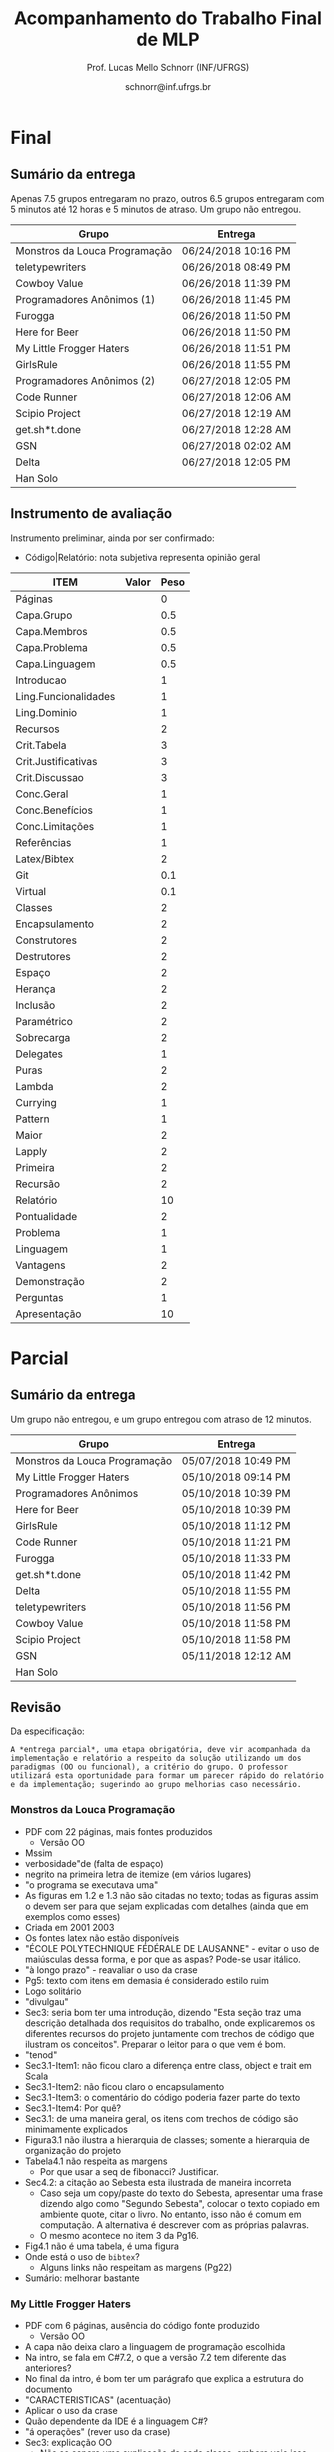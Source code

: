 # -*- coding: utf-8 -*-
# -*- mode: org -*-
#+STARTUP: overview indent

#+LATEX_CLASS: article
#+LATEX_CLASS_OPTIONS: [10pt, a4paper]
#+LATEX_HEADER: \input{org-babel.tex}

#+Title: Acompanhamento do Trabalho Final de MLP
#+Author: Prof. Lucas Mello Schnorr (INF/UFRGS)
#+Date: schnorr@inf.ufrgs.br

#+TAGS: Lucas(L) noexport(n) deprecated(d)
#+EXPORT_EXCLUDE_TAGS: noexport

* Final
** Sumário da entrega

Apenas 7.5 grupos entregaram no prazo, outros 6.5 grupos entregaram
com 5 minutos até 12 horas e 5 minutos de atraso. Um grupo não entregou.

| Grupo                         | Entrega             |
|-------------------------------+---------------------|
| Monstros da Louca Programação | 06/24/2018 10:16 PM |
| teletypewriters               | 06/26/2018 08:49 PM |
| Cowboy Value                  | 06/26/2018 11:39 PM |
| Programadores Anônimos (1)    | 06/26/2018 11:45 PM |
| Furogga                       | 06/26/2018 11:50 PM |
| Here for Beer                 | 06/26/2018 11:50 PM |
| My Little Frogger Haters      | 06/26/2018 11:51 PM |
| GirlsRule                     | 06/26/2018 11:55 PM |
| Programadores Anônimos (2)    | 06/27/2018 12:05 PM |
| Code Runner                   | 06/27/2018 12:06 AM |
| Scipio Project                | 06/27/2018 12:19 AM |
| get.sh*t.done                 | 06/27/2018 12:28 AM |
| GSN                           | 06/27/2018 02:02 AM |
| Delta                         | 06/27/2018 12:05 PM |
| Han Solo                      |                     |
** Instrumento de avaliação

Instrumento preliminar, ainda por ser confirmado:
- Código|Relatório: nota subjetiva representa opinião geral

| ITEM                 | Valor | Peso |
|----------------------+-------+------|
| Páginas              |       |    0 |
| Capa.Grupo           |       |  0.5 |
| Capa.Membros         |       |  0.5 |
| Capa.Problema        |       |  0.5 |
| Capa.Linguagem       |       |  0.5 |
| Introducao           |       |    1 |
| Ling.Funcionalidades |       |    1 |
| Ling.Dominio         |       |    1 |
| Recursos             |       |    2 |
| Crit.Tabela          |       |    3 |
| Crit.Justificativas  |       |    3 |
| Crit.Discussao       |       |    3 |
| Conc.Geral           |       |    1 |
| Conc.Benefícios      |       |    1 |
| Conc.Limitações      |       |    1 |
| Referências          |       |    1 |
| Latex/Bibtex         |       |    2 |
| Git                  |       |  0.1 |
| Virtual              |       |  0.1 |
| Classes              |       |    2 |
| Encapsulamento       |       |    2 |
| Construtores         |       |    2 |
| Destrutores          |       |    2 |
| Espaço               |       |    2 |
| Herança              |       |    2 |
| Inclusão             |       |    2 |
| Paramétrico          |       |    2 |
| Sobrecarga           |       |    2 |
| Delegates            |       |    1 |
| Puras                |       |    2 |
| Lambda               |       |    2 |
| Currying             |       |    1 |
| Pattern              |       |    1 |
| Maior                |       |    2 |
| Lapply               |       |    2 |
| Primeira             |       |    2 |
| Recursão             |       |    2 |
| Relatório            |       |   10 |
| Pontualidade         |       |    2 |
| Problema             |       |    1 |
| Linguagem            |       |    1 |
| Vantagens            |       |    2 |
| Demonstração         |       |    2 |
| Perguntas            |       |    1 |
| Apresentação         |       |   10 |

* Parcial
** Sumário da entrega

Um grupo não entregou, e um grupo entregou com atraso de 12 minutos.

| Grupo                         | Entrega             |
|-------------------------------+---------------------|
| Monstros da Louca Programação | 05/07/2018 10:49 PM |
| My Little Frogger Haters      | 05/10/2018 09:14 PM |
| Programadores Anônimos        | 05/10/2018 10:39 PM |
| Here for Beer                 | 05/10/2018 10:39 PM |
| GirlsRule                     | 05/10/2018 11:12 PM |
| Code Runner                   | 05/10/2018 11:21 PM |
| Furogga                       | 05/10/2018 11:33 PM |
| get.sh*t.done                 | 05/10/2018 11:42 PM |
| Delta                         | 05/10/2018 11:55 PM |
| teletypewriters               | 05/10/2018 11:56 PM |
| Cowboy Value                  | 05/10/2018 11:58 PM |
| Scipio Project                | 05/10/2018 11:58 PM |
| GSN                           | 05/11/2018 12:12 AM |
| Han Solo                      |                     |
** Revisão

Da especificação:

#+BEGIN_EXAMPLE
A *entrega parcial*, uma etapa obrigatória, deve vir acompanhada da
implementação e relatório a respeito da solução utilizando um dos
paradigmas (OO ou funcional), a critério do grupo. O professor
utilizará esta oportunidade para formar um parecer rápido do relatório
e da implementação; sugerindo ao grupo melhorias caso necessário.
#+END_EXAMPLE

*** Monstros da Louca Programação

- PDF com 22 páginas, mais fontes produzidos
  - Versão OO
- Mssim
- verbosidade"de (falta de espaço)
- negrito na primeira letra de itemize (em vários lugares)
- "o programa se executava uma"
- As figuras em 1.2 e 1.3 não são citadas no texto; todas as figuras
  assim o devem ser para que sejam explicadas com detalhes (ainda que
  em exemplos como esses)
- Criada em 2001 2003
- Os fontes latex não estão disponíveis
- "ÉCOLE POLYTECHNIQUE FÉDÉRALE DE LAUSANNE" - evitar o uso de
  maiúsculas dessa forma, e por que as aspas? Pode-se usar itálico.
- "à longo prazo" - reavaliar o uso da crase
- Pg5: texto com itens em demasia é considerado estilo ruim
- Logo solitário
- "divulgau"
- Sec3: seria bom ter uma introdução, dizendo "Esta seção traz uma
  descrição detalhada dos requisitos do trabalho, onde explicaremos os
  diferentes recursos do projeto juntamente com trechos de código que
  ilustram os conceitos". Preparar o leitor para o que vem é bom.
- "tenod"
- Sec3.1-Item1: não ficou claro a diferença entre class, object e
  trait em Scala
- Sec3.1-Item2: não ficou claro o encapsulamento
- Sec3.1-Item3: o comentário do código poderia fazer parte do texto
- Sec3.1-Item4: Por quê?
- Sec3.1: de uma maneira geral, os itens com trechos de código são
  minimamente explicados
- Figura3.1 não ilustra a hierarquia de classes; somente a hierarquia
  de organização do projeto
- Tabela4.1 não respeita as margens
  - Por que usar a seq de fibonacci? Justificar.
- Sec4.2: a citação ao Sebesta esta ilustrada de maneira incorreta
  - Caso seja um copy/paste do texto do Sebesta, apresentar uma frase
    dizendo algo como "Segundo Sebesta", colocar o texto copiado em
    ambiente quote, citar o livro. No entanto, isso não é comum em
    computação. A alternativa é descrever com as próprias palavras.
  - O mesmo acontece no item 3 da Pg16.
- Fig4.1 não é uma tabela, é uma figura
- Onde está o uso de =bibtex=?
  - Alguns links não respeitam as margens (Pg22)
- Sumário: melhorar bastante

*** My Little Frogger Haters

- PDF com 6 páginas, ausência do código fonte produzido
  - Versão OO
- A capa não deixa claro a linguagem de programação escolhida
- Na intro, se fala em C#7.2, o que a versão 7.2 tem diferente das anteriores?
- No final da intro, é bom ter um parágrafo que explica a estrutura do documento
- "CARACTERISTICAS" (acentuação)
- Aplicar o uso da crase
- Quão dependente da IDE é a linguagem C#?
- "á operações" (rever uso da crase)
- Sec3: explicação OO
  - Não se espera uma explicação de cada classe, embora vejo isso
    positivamente
  - Requisitos do trabalho com trechos de código estão ausentes
- Relatório termina de maneira abrupta
- Sumário: melhorar muito!
  - Fontes?

*** Programadores Anônimos

- PDF com 9 páginas, ausência do código fonte produzido
  - Versão OO descrita
- Sec2: subseções com apenas um parágrafo, evitar
  - parágrafos com uma frase, evitar
- Sec4: uma subseção por classe
  - Não se espera uma explicação de cada classe, embora positivo
  - Requisitos do trabalho com trechos de código estão ausentes
- Relatório termina de maneira abrupta (conclusão, refs?)
- Sumário: melhorar muito!
  - Fontes?

*** Here for Beer

- Submetido em RAR: submeter em ZIP ou TGZ da próxima vez (veja espec.)
- PDF de 11 páginas, com um arquivo fonte R
  - Versão funcional
  - Sem fontes Latex
- Introdução
  - Parágrafo de uma linha. Poderia dar um contexto, etc.
  - Seções com apenas um parágrafo
  - Figura não referenciada no texto
- Sec2 Recursos
  - Falta uma introdução explicando o que é a seção...
  - Ok para a estrutura interna, mas...
  - "basico" (acento)
  - Layout dos trechos de código poderia ser melhor (use =listings=)
  - Item 2.1.1 : e tem como alterar os argumentos passados?
  - Rever o conceito de currying
- Análise Crítica: ok mas incompleta, rever a especificação do TF
- Conclusão de duas linhas?
  - Por que não é boa?
  - Notem que o objetivo principal é avaliar os dois paradigmas
- Referências: rever margens, usar bibtex

*** GirlsRule

- Arquivo ZIP bem recebido, mas o TEX não veio compilado em PDF dentro.
  - Melhor se os arquivos do relatório estão em um diretório "doc" algo assim
  - E os fontes nem um diretório "src"
- PDF compilado pelo professor com 9 páginas, com um arquivo fonte =jl=
  - Implementação OO ou funcional? Fica só claro na Sec2.1
- Intro, somente com subseções, sem texto
- "performance" \to desempenho
- "alienigenas"
- Sec1.4: no item 1.2, onde está?
- Sec2.1
  - Figura sem /caption/
  - Embora interessante no projeto do jogo, qual a relação com a
    implementação OO?
- Seção 2.2 vazia (na ausência de texto, remover)
  - Preencher quando houver texto
- Seção 3
  - O principal objetivo do trabalho é relatar como as construções
    requisitadas (os ditos "recursos") se manifestam na linguagem
    escolhida. O relato da compreensão da linguagem pode ser colocado
    em uma seção específica para este fim.
  - Usar pacote =listings= para colocar código no relatório. Percebam
    que existem muitas linhas em branco no código da Pg6 e 7.
- Seções 3.1 e 3.2 vazias
- Observar a estrutura do relatório na especificação
- Sem referências
- Melhorar bastante!

*** Code Runner

- Sem referências
- Sem código fonte, portanto apenas PDF, 10 páginas
  - Sem fontes latex
- "suporta as dois tipos de implementação" \to de paradigmas 
- "criou as melhores IDEs existentes atualmente no mercado" segundo quem?
- Frase "perdida"
  - Construída inicialmente para melhorar o desempenho interno de suas aplicações.
- "oferecendo algumas vantagens comparado ao Java" \to quais?
- "A principal aplicação da linguagem Kotlin é o desenvolvimento
  Android ele ajuda o desenvolvedor a escrever códigos mais limpos e
  de forma mais fácil." \to falta pelo menos uma vírgula, ou quebrar em
  duas frases
- Vantagens/desvantagens é uma lista de itens, sem apresentação
- Usar =listings= para typeset de códigos
- "já existente h, chamá-lo"
- "Uma boa prática para a utilização do framework" segundo quem?
- Faltam citações
- A seção 3.2 não descreve os recursos exigidos para OO
  - Veja especificação do TF
- Análise crítica é repetida três vezes: no título da seção, no início
  do parágrafo antes de ":" e depois. Além disso, percebo agora que a
  seção está incompleta (é uma cópia da especificação)
- Conclusão?
- Relação com inicial: vários elementos do projeto inicial foram
  perdidos nesta versão, por que eles foram removidos?
- Sumário: Melhorar muito!

*** Furogga

- Entrega de PDF com 11 páginas, sem fontes latex
  - Mas com GIT que tem tudo (código, fontes latex, relatório)
    - Isso é bastante positivo, a ser replicado pelos outros grupos
- Sec1: tem apenas uma subseção. quando é o caso, melhor não ter
  nenhuma subseção
  - figura 1.1 \to "Figura 1.1".
  - Problema a Ser Resolvido \to "Problema a ser resolvido"
- Pode-se usar footnotes para informar links WWW que em geral ficam
  ruins no meio do texto.
- Sec2
  - Ref incompleta "(JULIA. . . , 2018)."
  - Subseção única
  - Seção bastante curta
- Rever o conceito de /pattern matching/ no contexto de linguagens funcionais
- Todos os itens funcionais foram abordados?
- Poderia ter mais referências
  - Aplicações "reais" que utilizem mecanismos funcionais (e depois OO)
  - Apoiar (suportar) as afirmações nas seções anteriores
- Está indo bem, mas...
  - Além dos pontos acima
  - Globalmente melhorar o typeset do documento

*** Get Shit Done

- Submetido TAR.GZ com PDF de 6 páginas, sem fontes latex
  - Fontes do trabalho estão inclusas
- Poucas evoluções em relação ao projeto inicial (que tinha 4
  páginas): a recomendação do professor de fornecer uma boa introdução
  não foi executada; nenhuma evolução em relação às referências também
- O que mudou?
  - Sec1.2
    - sem link para a "alpha vantage (Documentation)"
    - O que são aqueles "índices" e abreviaturas
  - Sec2
    - link para o github aparece no texto, seria bom ou colocar em uma
      nota de rodapé ou utilizar o comando \url para que ele tenha um
      typeset alternativo daquele do texto
    - "pŕoxima"
- Nenhum recurso funcional/orientado a objeto (que é o grande objetivo
  deste trabalho) foi apresentado
- Sumário: muito pouco foi realizado no que diz respeito aos
  requisitos do trabalho (itens funcionais ou orientados a objeto)

*** Delta

- ZIP com tudo, PDF com 20! páginas
  - No título falta um "u" (... War sando ...)
  - A aplicação tem um website!
- Sec1: parágrafos iniciais demasiadamente curtos
  - Falta uma apresentação da estrutura do documento
- Sec2:
  - "o maior ecosistema de bibliotecas open source do mundo" \to aqui
    realmente falta uma citação.
  - "sem nenhuma ligação com sistema operacional do usuário" \to a
    linguagem precisa de um navegador que este depende de um SO. Okay,
    é indireto, mas o "nenhuma" talvez tenha sido muito forte. Quem
    captura cliques do mouse, ou apertos de tecla no teclado? ;-)
  - em ' "compilar"o ', faltou um espaço
  - Faltam citações nas subseções de 2 para apontar às dependências
  - "Ao pé da letra" \to evitar discurso informal
  - "não a torna disruptiva em relação ao JavaScript" \to a tipagem
    estática não indica uma disrupção, uma quebra de abordagem?
- Sec3:
  - Falta mencionar no relatório a Figura 3.1
  - Tratar o caso de fim de jogo (quando um jogador ganha)
- Usar bibtex nas referências!
- Está bem encaminhado... continuar!

*** teletypewriters

- Recebido PDF de 12 páginas, sem fontes latex
  - Com fontes do programa
- Rever todos os comentários ao projeto inicial
  - Mudou alguma coisa? Parece que não.

*** Cowboy Value

- Apenas PDF de 7 páginas, sem fonte TEX, sem fonte solução
  - No Inicial tinham 4 páginas
  - Somente OO até o momento
- Continua sem lista de referências, sem bibtex
- Sec1
  - Cópia da wikipedia (aka "plágio") removido, mas texto ficou menor
    com menor riqueza de detalhes: podem escrever com as próprias
    palavras
- Sec2
  - "Swift é oficialmente a linguagem que mais cresceu na história." \to
    poderia fornecer a fonte desta informação e as outras no entorno?
    Propaganda?
- Temos mais duas seções 3 e 4
- Sec3
  - "versâo"
  - "consiguimos"
  - "ainda nã se implementou os aliens"
  - "templete" \to /template/
  - "sére"
  - "Do projeto nos"
  - "o que séria a tela"
  - Múltiplos errors ortográficos: revisar o texto
  - Falta uma subseção para cada requisito funcional (e OO),
    ilustrando o conceito com trechos de código produzido na execução
    deste projeto
- Sec4
  - Relembro a especificação, onde se deve justificar cada nota

*** Scipio Project

- PDF com 13 páginas (tinha 10 no inicial), sem fontes latex
  - Código scala acompanha no seu próprio ZIP
- Ainda usa-se bastante itens (Pg 5, por exemplo)
  - A subseção 3.3 é a mais representativa do problema
- Sec4 (Recursos)
  - Cada seção deve ter uma explicação do trecho de código
  - Fundo escuro não é uma boa alternativa
  - Código da Sec4.1 não aparece
- Sec5 (Crítica)
  - Justificar todas as notas da tabela (veja espec.)
- Sem conclusão
  - Poderia ter algo ainda que um visão parcial

*** GSN

- Com 12 minutos de atraso, PDF de 12 páginas com fontex TEX
  - Código do projeto disponível
- Pg3: "tudo é representado por funções matemáticas" \to achei forte
  demais esta afirmação. Note que não necessariamente precisam ser
  "funções matemáticas".
- comercias
- "IDE altamente usada na indústria" \to fornecer referência
- "jogadores (??)."
- Figuras 3.1, 3.2 e 3.3 aparecem antes da referência no texto
  - Figuras tem tamanho de fonte diferentes, a 3.3 tem texto
    demasiadamente pequeno
- Sec4 (OO)
  - Figuras ilegíveis (compare o tamanho da fonte do texto com o
    tamanho da fonte da figura)
- Conclusão vazia: ainda que conclusões parciais sejam poucas, a
  primeira impressão sobre OO seria positivo
- Referências inexistentes

* Projeto Inicial
** Sumário da entrega

Quatro grupos não entregaram (coluna Entrega em branco), e dois grupos
entregaram com um atraso de até 33 minutos.

| Grupo                         | Entrega             |
|-------------------------------+---------------------|
| Code Runner                   | 04/04/2018 12:14 PM |
| Cowboy Value                  | 04/04/2018 12:33 AM |
| Delta                         | 04/03/2018 11:43 PM |
| Furogga                       | 04/03/2018 08:38 PM |
| get.sh*t.done                 | 04/03/2018 10:36 PM |
| GirlsRule                     | 04/03/2018 11:35 PM |
| GSN                           |                     |
| Han Solo                      |                     |
| Here for Beer                 | 04/02/2018 10:48 PM |
| Monstros da Louca Programação |                     |
| My Little Frogger Haters      |                     |
| Programadores Anônimos        | 04/03/2018 09:53 PM |
| Scipio Project                | 04/03/2018 10:56 PM |
| teletypewriters               | 04/03/2018 09:52 PM |

** Revisão

Da especificação:

#+BEGIN_EXAMPLE
O *projeto inicial*, uma etapa obrigatória, deve vir acompanhada apenas
da capa, introdução e da apresentação da linguagem escolhida e do
problema. Sugere-se que uma estrutura completa do relatório já esteja
igualmente presente.
#+END_EXAMPLE

*** Code Runner                   | 04/04/2018 12:14 PM |

- Atraso de 14 minutos
- Falta na capa: linguagem, problema
  - Dar um título original
- 18 páginas, com sumário
- Não copiar texto da especificação (veja primeiro parágrafo)
- Frase sem verbo: "Algumas características interessantes da linguagem."
- Evitar subsubsubsections (1.1.1.1); considerado estilo ruim
- "O Kotlin tem seguro contra valores nulos" estranho
- A partir da seção 1.2.1, os autores esqueceram de "apagar" o template
  - Registro portanto falta de atenção e cuidado com o seu trabalho
- Não usou bibtex; não usou referências (por exemplo a Kotlin)

*** Cowboy Value                  | 04/04/2018 12:33 AM |

- Atraso de 33 minutos
- Capa: falta nome do grupo, problema, LP
- 4 páginas
- Descrição do jogo
  - Copiado da Wikipedia em PT-BR, sem usar referência em bibtex
  - Evitem de copiar texto da wikipedia...
- Evitem de copiar texto da apple.com/br/swift
- Onde está o estilo do grupo na escrita quando se copia texto?
- Sem lista de referências, sem bibtex

*** Delta                         | 04/03/2018 11:43 PM |

- Capa: nome do grupo?
- 7 páginas, estruturado
- Sec 1.1: onde estão as identações de parágrafos?
  - Múltiplas referências a ferramentas sem citações
- Sem referências, sem bibtex

*** Furogga                       | 04/03/2018 08:38 PM |

- Capa: Faltam LP e Problema
- 4 páginas
- Muito sintético
- Figura 1.1 não é referenciada no texto
  - Figura pequena demais
- Inexistência de referências (bibtex?)

*** get.sh*t.done                 | 04/03/2018 10:36 PM |

- Capa completa
- 4 páginas
- Falta uma verdadeira intro para o trabalho
- Onde estão as referências? Usar bibtex
- Não está explicado como plotly será integrado com a LP

*** GirlsRule                     | 04/03/2018 11:35 PM |

- Capa: faltou o nome do grupo
- 8 páginas, estrutura
- Referências com dados faltantes
  - Ano, título, etc
  - Usar livros ao invés de links web
- As citações devem fazer parte das frases (veja parágrafo inical da
  seção 1.2)

*** GSN                           |                     |

- Não entregou
- A. falou que vai entregar hoje

*** Han Solo                      |                     |

- Não entregou

*** Here for Beer                 | 04/02/2018 10:48 PM |

- Capa: customizou o título com tamanho de fonte!
- A descrição da linguagem é uma frase
- Figura não referenciada no texto
- Sem referências, embora wikipedia tenha sido consultada
- bibtex?

*** Monstros da Louca Programação |                     |

- Não entregou

*** My Little Frogger Haters      |                     |

- Não entregou
- N. falou que vai entregar hoje

*** Programadores Anônimos        | 04/03/2018 09:53 PM |

- Capa: Nome do grupo?
- 5 páginas
- Sec. 2 e 2.1 tem o nome da LP repetido
- Intro: estrutura do texto não é apresentado
  - Muito curto
- Referências?
  - Bibtex?

*** Scipio Project                | 04/03/2018 10:56 PM |

- Capa: Faltam problema e LP
- 10 páginas
- Pg. 4 (e Cap 2), evitar uso excessivo de itens; além de ser um
  estilo ruim, fica ruim de ler o texto.
  - Mesmo vale para outros trechos com itens
- Onde estão as referências?
  - Usar bibtex

*** teletypewriters               | 04/03/2018 09:52 PM |

- Capa: faltou o nome do grupo
- 12 páginas, estrutura completa
- Referências mal formadas: "(THE.... 2018)"
  - Consultar um bom manual de bibtex, ou conversar com o professor
- Evitar uso de termos em inglês, como /affordances/
- Boa descrição do jogo, com histórico
  - Mas parece ter sido copiado da Wikipedia em PT-BR, sem citação
- Conceito /ownership/ \to traduzir
  - "explicado mais adiante": por que não explicar de imediato?
- Segurança!
  - Por que ela é tão importante: de qual LP Rust se inspira?
- Pg. 6: "solve." sozinho lá em cima
- O conceito de /ownership/ não é explicado, embora tenha texto para
  isso na seção 2.4
- Usar bibtex

* Definição Final dos Grupos
** Grupo com Ocupação vs Linguagens e Problemas

O grupo *Delta* deve definir seu problema, tendo em vista que esta
informação não foi fornecida no formulário de respostas.

| Grupo                         | Linguagem  | Problema               | Ocupação |
|-------------------------------+------------+------------------------+----------|
| Code Runner                   | Kotlin     | Space Invaders         |        3 |
| Cowboy Value                  | Swift      | Space Invaders         |        3 |
| Delta                         | TypeScript | War                    |        3 |
| Furogga                       | Julia      | Frogger                |        3 |
| get.sh*t.done                 | Closure    | Processamento de dados |        3 |
| GirlsRule                     | Julia      | Space Invaders         |        3 |
| GSN                           | TypeScript | War                    |        3 |
| Han Solo                      | C++17      | Space Invaders         |        1 |
| Here for Beer                 | R          | Space Invaders         |        3 |
| Monstros da Louca Programação | Scala      | Frogger                |        3 |
| My Little Frogger Haters      | C#7.1      | Frogger                |        3 |
| Programadores Anônimos        | C#7.1      | Frogger                |        3 |
| Scipio Project                | Scala      | Starcraft              |        3 |
| teletypewriters               | Rust       | Space invaders         |        3 |

** Código de Análise                                                :ATTACH:
:PROPERTIES:
:Attachments: respostas.csv.gz
:ID:       8eb2a3ee-d2f7-4610-9a77-279a7f4d93ed
:END:

*** Leitura dos dados

#+begin_src R :results table :session :exports both :colnames yes
library(tidyverse);
df <- read_csv("data/8e/b2a3ee-d2f7-4610-9a77-279a7f4d93ed/respostas.csv.gz", col_types=cols(
  Grupo = col_character(),
  Prioridade = col_integer(),
  Linguagem = col_character()
))
df;
#+end_src

#+RESULTS:
| Grupo                         | Prioridade | Linguagem  |
|-------------------------------+------------+------------|
| Cowboy Value                  |          1 | TypeScript |
| Cowboy Value                  |          2 | Scala      |
| Cowboy Value                  |          3 | Swift      |
| Cowboy Value                  |          4 | Ruby       |
| Cowboy Value                  |          5 | OCAML      |
| Delta                         |          1 | TypeScript |
| Delta                         |          2 | Kotlin     |
| Delta                         |          3 | Ruby       |
| Delta                         |          4 | R          |
| Delta                         |          5 | Scala      |
| Furogga                       |          1 | Julia      |
| Furogga                       |          2 | Kotlin     |
| Furogga                       |          3 | Rust       |
| Furogga                       |          4 | TypeScript |
| get.sh*t.done                 |          1 | R          |
| get.sh*t.done                 |          2 | Closure    |
| get.sh*t.done                 |          3 | Rust       |
| get.sh*t.done                 |          4 | Scala      |
| get.sh*t.done                 |          5 | Erlang     |
| GirlsRule                     |          1 | Julia      |
| GSN                           |          1 | TypeScript |
| GSN                           |          2 | Groovy     |
| GSN                           |          3 | Rust       |
| GSN                           |          4 | Ruby       |
| GSN                           |          5 | Closure    |
| Han Solo                      |          1 | C++17      |
| Han Solo                      |          2 | TypeScript |
| Han Solo                      |          3 | Rust       |
| Han Solo                      |          4 | Ruby       |
| Han Solo                      |          5 | Kotlin     |
| Here for Beer                 |          1 | R          |
| Here for Beer                 |          2 | Swift      |
| Here for Beer                 |          3 | Ruby       |
| Here for Beer                 |          4 | Scala      |
| Here for Beer                 |          5 | Groovy     |
| Monstros da Louca Programação |          1 | Scala      |
| Monstros da Louca Programação |          2 | Kotlin     |
| Monstros da Louca Programação |          3 | TypeScript |
| Monstros da Louca Programação |          4 | Ruby       |
| Monstros da Louca Programação |          5 | R          |
| My Little Frogger Haters      |          1 | C#7.1      |
| My Little Frogger Haters      |          2 | TypeScript |
| My Little Frogger Haters      |          3 | Ruby       |
| My Little Frogger Haters      |          4 | Swift      |
| My Little Frogger Haters      |          5 | R          |
| One Man Army                  |          1 | TypeScript |
| One Man Army                  |          2 | Kotlin     |
| One Man Army                  |          3 | Swift      |
| One Man Army                  |          4 | R          |
| One Man Army                  |          5 | Scala      |
| Programadores Anônimos        |          1 | C#7.1      |
| Programadores Anônimos        |          2 | Kotlin     |
| Programadores Anônimos        |          3 | C++17      |
| Programadores Anônimos        |          4 | Ruby       |
| Programadores Anônimos        |          5 | TypeScript |
| Scipio Project                |          1 | Scala      |
| Scipio Project                |          2 | Ruby       |
| Scipio Project                |          3 | Kotlin     |
| Scipio Project                |          4 | C#7.1      |
| Scipio Project                |          5 | C++17      |
| teletypewriters               |          1 | TypeScript |
| teletypewriters               |          2 | Julia      |
| teletypewriters               |          3 | Kotlin     |
| teletypewriters               |          4 | Rust       |
| teletypewriters               |          5 | OCAML      |
| Tóquio                        |          1 | R          |
| Tóquio                        |          2 | Ruby       |
| Tóquio                        |          3 | C++17      |
| Tóquio                        |          4 | C#7.1      |
| Tóquio                        |          5 | TypeScript |

*** As Linguagens mais preferidas menos que duas vezes

#+begin_src R :results table :session :exports both :colnames yes
df %>%
    filter(Prioridade == 1) %>%
    group_by(Prioridade, Linguagem) %>%
    summarize(N=n()) %>%
    filter(N <= 2) -> semsorteio;
semsorteio
#+end_src

#+RESULTS:
| Prioridade | Linguagem | N |
|------------+-----------+---|
|          1 | C#7.1     | 2 |
|          1 | C++17     | 1 |
|          1 | Julia     | 2 |
|          1 | Scala     | 2 |

*** (definidos.1) Grupos com linguagens pouco preferida em prioridade

#+begin_src R :results table :session :exports both :colnames yes
df %>%
    filter(Prioridade == 1) %>%
    filter(Linguagem %in% semsorteio$Linguagem) -> definidos.1
definidos.1;
#+end_src

#+RESULTS:
| Grupo                         | Prioridade | Linguagem |
|-------------------------------+------------+-----------|
| Furogga                       |          1 | Julia     |
| GirlsRule                     |          1 | Julia     |
| Han Solo                      |          1 | C++17     |
| Monstros da Louca Programação |          1 | Scala     |
| My Little Frogger Haters      |          1 | C#7.1     |
| Programadores Anônimos        |          1 | C#7.1     |
| Scipio Project                |          1 | Scala     |

*** As Linguagens mais preferidas mais que duas vezes (as mais preferidas)

#+begin_src R :results table :session :exports both :colnames yes
df %>%
    filter(Prioridade == 1) %>%
    group_by(Prioridade, Linguagem) %>%
    summarize(N=n()) %>%
    filter(N > 2) -> maispreferidas
maispreferidas
#+end_src

#+RESULTS:
| Prioridade | Linguagem  | N |
|------------+------------+---|
|          1 | R          | 3 |
|          1 | TypeScript | 5 |

*** (definidos.2) Sorteio (realizado na aula do 27/03)             :ATTACH:
:PROPERTIES:
:Attachments: sorteio.csv.gz
:ID:       419d71be-1b20-4081-8783-919c4911f172
:END:

O sorteio foi salvo em arquivo =sorteio.csv.gz=.

Carregar sorteio do arquivo =sorteio.csv.gz=.

#+begin_src R :results table :session :exports both :colnames yes
read_csv("data/41/9d71be-1b20-4081-8783-919c4911f172/sorteio.csv.gz", col_types=cols(
  Grupo = col_character(),
  Prioridade = col_integer(),
  Linguagem = col_character()
)) -> definidos.2
definidos.2;
#+end_src

#+RESULTS:
| Grupo         | Prioridade | Linguagem  |
|---------------+------------+------------|
| Tóquio        |          1 | R          |
| Here for Beer |          1 | R          |
| GSN           |          1 | TypeScript |
| Delta         |          1 | TypeScript |

*** (definidos.3) Escolher nível de prioridade 2

#+begin_src R :results table :session :exports both :colnames yes
df %>%
    filter(!(Grupo %in% definidos.1$Grupo)) %>%
    filter(!(Grupo %in% definidos.2$Grupo)) %>%
    filter(Prioridade == 2) %>%
    filter(!(Linguagem %in% definidos.1$Linguagem)) -> definidos.3;
definidos.3
#+end_src

#+RESULTS:
| Grupo         | Prioridade | Linguagem |
|---------------+------------+-----------|
| get.sh*t.done |          2 | Closure   |
| One Man Army  |          2 | Kotlin    |

*** (definidos.4) Prioridade 3

#+begin_src R :results table :session :exports both :colnames yes
df %>%
    filter(Prioridade == 3) %>%
    filter(!(Grupo %in% definidos.1$Grupo)) %>%
    filter(!(Grupo %in% definidos.2$Grupo)) %>%
    filter(!(Grupo %in% definidos.3$Grupo)) %>%
    filter(!(Linguagem %in% definidos.1$Linguagem)) %>%
    filter(!(Linguagem %in% definidos.2$Linguagem)) %>%
    filter(!(Linguagem %in% definidos.3$Linguagem)) -> definidos.4;
definidos.4;
#+end_src

#+RESULTS:
| Grupo        | Prioridade | Linguagem |
|--------------+------------+-----------|
| Cowboy Value |          3 | Swift     |

*** (definidos.5) Prioridade 4

#+begin_src R :results table :session :exports both :colnames yes
df %>%
    filter(Prioridade == 4) %>%
    filter(!(Grupo %in% definidos.1$Grupo)) %>%
    filter(!(Grupo %in% definidos.2$Grupo)) %>%
    filter(!(Grupo %in% definidos.3$Grupo)) %>%
    filter(!(Grupo %in% definidos.4$Grupo)) %>%
    filter(!(Linguagem %in% definidos.1$Linguagem)) %>%
    filter(!(Linguagem %in% definidos.2$Linguagem)) %>%
    filter(!(Linguagem %in% definidos.3$Linguagem)) %>%
    filter(!(Linguagem %in% definidos.4$Linguagem)) -> definidos.5;
definidos.5;
#+end_src

#+RESULTS:
| Grupo           | Prioridade | Linguagem |
|-----------------+------------+-----------|
| teletypewriters |          4 | Rust      |

*** Listagem Final

#+begin_src R :results table :session :exports both :colnames yes
definidos.1 %>%
    bind_rows(definidos.2) %>%
    bind_rows(definidos.3) %>%
    bind_rows(definidos.4) %>%
    bind_rows(definidos.5) -> definidos;
definidos
#+end_src

#+RESULTS:
| Grupo                         | Prioridade | Linguagem  |
|-------------------------------+------------+------------|
| Furogga                       |          1 | Julia      |
| GirlsRule                     |          1 | Julia      |
| Han Solo                      |          1 | C++17      |
| Monstros da Louca Programação |          1 | Scala      |
| My Little Frogger Haters      |          1 | C#7.1      |
| Programadores Anônimos        |          1 | C#7.1      |
| Scipio Project                |          1 | Scala      |
| Tóquio                        |          1 | R          |
| Here for Beer                 |          1 | R          |
| GSN                           |          1 | TypeScript |
| Delta                         |          1 | TypeScript |
| get.sh*t.done                 |          2 | Closure    |
| One Man Army                  |          2 | Kotlin     |
| Cowboy Value                  |          3 | Swift      |
| teletypewriters               |          4 | Rust       |

* 2017/2                                                           :noexport:
** Projeto Fase 2
*** Entrega

Data limite é 7 de janeiro, às 23h59.

Somente um grupo entregou com um atraso de 6 minutos.

Os grupos *Batalha Barcal* e *Fullbar*, inicialmente com três membros,
agora tem somente dois.

|---------------------------+----+-----------+--------------+------------------------------------------+---------|
| Grupo                     | NM | Linguagem | Problema     | Fase 2                                   | Páginas |
|---------------------------+----+-----------+--------------+------------------------------------------+---------|
| Confia na Call            |  3 | Python    | TowerDefense | Gabriel M. (07/01) + GIT + PDF/TEX 14    |      14 |
| root                      |  3 | Python    | BatalhaNaval | Vicente (07/01) + GIT + PDF 25           |      25 |
| GrupoHP                   |  3 | C++17     | TowerDefense | Andre (07/01 + 6min) + GIT + PDF/TEX 26  |      26 |
| WubbaLubbaDubDub          |  3 | Java8     | BatalhaNaval | Flávia (07/01) + PDF/TEX 32              |      32 |
| ClubedasWynx              |  3 | C#        | BatalhaNaval | Thiago (07/01) + GIT? + PDF 18           |      18 |
| Mean Girls                |  3 | C++17     | BatalhaNaval | Afonso (07/01) + PDF/TEX 32              |      32 |
| Caiu a barca              |  3 | F#        | BatalhaNaval | Leonardo (07/01) + PDF 24                |      24 |
| Batalha Barcal            |  2 | Java8     | BatalhaNaval | Jonatas T. S. (07/01) + PDF/TEX 17       |      17 |
| SchnorR doidão            |  3 | R         | Galáxias     | Lucas B. (07/01) + GIT + PDF/TEX 27 + VM |      27 |
| Fullbar                   |  2 | C#        | TowerDefense | Pietra (07/01) + PDF/TEX 33              |      33 |
| Al2O3:Cr                  |  3 | Ruby      | BatalhaNaval | Gabriel W. (07/01) + PDF 26              |      26 |
|---------------------------+----+-----------+--------------+------------------------------------------+---------|
| Guerreiros de Anúbis      |  2 | Groovy    | BatalhaNaval | Amanda (06/01) + GIT + PDF/TEX 9         |       9 |
| Os Gatos de Schnorrdingër |  2 | Swift     | TowerDefense | Augusto (07/01) + PDF 26                 |      26 |
| Os Aforistas Desaforados  |  2 | OCAML     | Escopo       | Renan (07/01) + GIT + PDF/TEX 23  + VM   |      23 |
|---------------------------+----+-----------+--------------+------------------------------------------+---------|
*** Plano

Veja detalhes em [[./README.org]].

Ou seja:
- OO + FUNC (implementação com código fonte)
- RELATORIO: CAPA + INTRO + LING + ITENS + CRITICA + CONCLU + REFS

*** Instrumento de avaliação

Com leves alterações em relação a fase 1.

#+name: MLPAVALIA
| ITEM                 | Valor | Peso |
|----------------------+-------+------|
| Páginas              |       |    0 |
| Capa.Grupo           |       |    1 |
| Capa.Membros         |       |    1 |
| Capa.Problema        |       |    1 |
| Capa.Linguagem       |       |    1 |
| Introducao           |       |    1 |
| Ling.Funcionalidades |       |    1 |
| Ling.Dominio         |       |    1 |
| Crit.Tabela          |       |    3 |
| Crit.Justificativas  |       |    3 |
| Crit.Discussao       |       |    3 |
| Conc.Geral           |       |    1 |
| Conc.Benefícios      |       |    1 |
| Conc.Limitações      |       |    1 |
| Referências          |       |    1 |
| Bibtex               |       |    1 |
| Git                  |       |  0.1 |
| Virtual              |       |  0.1 |
| Classes              |       |    2 |
| Encapsulamento       |       |    2 |
| Construtores         |       |    2 |
| Destrutores          |       |    2 |
| Espaço               |       |    2 |
| Herança              |       |    2 |
| Inclusão             |       |    2 |
| Paramétrico          |       |    2 |
| Sobrecarga           |       |    2 |
| Delegates            |       |  0.1 |
| Puras                |       |    2 |
| Lambda               |       |    2 |
| Currying             |       |  0.1 |
| Pattern              |       |  0.1 |
| Maior                |       |    2 |
| Lapply               |       |    2 |
| Primeira             |       |    2 |
| Recursão             |       |    2 |
| Relatório            |       |   10 |
| Pontualidade         |       |    2 |
| Problema             |       |    1 |
| Linguagem            |       |    1 |
| Vantagens            |       |    2 |
| Demonstração         |       |    2 |
| Perguntas            |       |    1 |
| Apresentação         |       |   10 |

*** Estatísticas da Avaliação

Até este momento, foram avaliados a submissão das implementações e o
relatório técnico produzido na etapa final do trabalho da
disciplina. Ainda resta avaliar a apresentação que será realizada
conforme cronograma.

As estatísticas da avaliação até este momento são as seguintes:

- Nota do relatório (opinião geral do professor):
  #+BEGIN_EXAMPLE
  :    Min. 1st Qu.  Median    Mean 3rd Qu.    Max. 
  :   3.000   7.000   8.000   7.357   9.000   9.500
  #+END_EXAMPLE

- Nota final até o momento (desconsiderando a apresentação):
  #+BEGIN_EXAMPLE
  :    Min. 1st Qu.  Median    Mean 3rd Qu.    Max. 
  :   0.000   5.820   7.920   6.755   8.715   9.030
  #+END_EXAMPLE

*** Avaliação da submissão com comentários
**** Al2O3:Cr

Temos:
- OO, FUNC, RELATORIO completo
- Desta vez com introdução, conclusão e referências
- A figura continua não sendo citada no documento
- Os exemplos de cada um dos itens deve vir do próprio trabalho
- Faltaram trechos de código na descrição da parte funcional
  - Nos itens iniciais, pois depois os trechos são utilizados
- Faltou uma reflexão comparando OO e FUNC na conclusão

#+name: al203cr
| ITEM                 | Valor |
|----------------------+-------|
| Páginas              |    26 |
| Capa.Grupo           |     0 |
| Capa.Membros         |    10 |
| Capa.Problema        |    10 |
| Capa.Linguagem       |    10 |
| Introducao           |     8 |
| Ling.Funcionalidades |    10 |
| Ling.Dominio         |     0 |
| Crit.Tabela          |    10 |
| Crit.Justificativas  |    10 |
| Crit.Discussao       |    10 |
| Conc.Geral           |     5 |
| Conc.Benefícios      |    10 |
| Conc.Limitações      |    10 |
| Referências          |    10 |
| Bibtex               |    10 |
| Git                  |    10 |
| Virtual              |     0 |
| Classes              |     8 |
| Encapsulamento       |     8 |
| Construtores         |     8 |
| Destrutores          |     8 |
| Espaço               |    10 |
| Herança              |     5 |
| Inclusão             |       |
| Paramétrico          |    10 |
| Sobrecarga           |    10 |
| Delegates            |    10 |
| Puras                |     7 |
| Lambda               |     8 |
| Currying             |    10 |
| Pattern              |       |
| Maior                |    10 |
| Lapply               |    10 |
| Primeira             |       |
| Recursão             |    10 |
| Relatório            |     9 |

**** Batalha Barcal

Temos:
- OO (mais completa) e FUNC (168 linhas de código)
- Agora usou o template em Latex
- Agora tem capa e identificação, melhorou
- Agora com trechos de código ilustrando os requisitos
- Evitar o uso de caminhos absolutos em Makefiles
  - Usar javac ao invés de =/bin/javac=, informar o usuário para
    customizar sua variável PATH para que ela tenha o compilador java
  - Necessidade de instalar o pacote =openjfx= (após tradicionais pacotes java)

#+name: batalha
| ITEM                 | Valor |
|----------------------+-------|
| Páginas              |    17 |
| Capa.Grupo           |    10 |
| Capa.Membros         |    10 |
| Capa.Problema        |    10 |
| Capa.Linguagem       |    10 |
| Introducao           |    10 |
| Ling.Funcionalidades |    10 |
| Ling.Dominio         |    10 |
| Crit.Tabela          |    10 |
| Crit.Justificativas  |    10 |
| Crit.Discussao       |    10 |
| Conc.Geral           |    10 |
| Conc.Benefícios      |    10 |
| Conc.Limitações      |    10 |
| Referências          |    10 |
| Bibtex               |    10 |
| Git                  |    10 |
| Virtual              |       |
| Classes              |     8 |
| Encapsulamento       |     8 |
| Construtores         |    10 |
| Destrutores          |    10 |
| Espaço               |     0 |
| Herança              |     8 |
| Inclusão             |     8 |
| Paramétrico          |    10 |
| Sobrecarga           |    10 |
| Delegates            |     5 |
| Puras                |    10 |
| Lambda               |    10 |
| Currying             |       |
| Pattern              |       |
| Maior                |    10 |
| Lapply               |    10 |
| Primeira             |    10 |
| Recursão             |    10 |
| Relatório            |     8 |

**** Caiu a barca

Temos: OO (5.1KB) + FUNC (5.5KB) + RELATORIO
- A introdução melhorou
- Existe falta de acentos em algumas partes do texto (3.10 por ex.)
- Referências não estão com bibtex

#+name: caiu
| ITEM                 | Valor |
|----------------------+-------|
| Páginas              |    24 |
| Capa.Grupo           |    10 |
| Capa.Membros         |    10 |
| Capa.Problema        |    10 |
| Capa.Linguagem       |    10 |
| Introducao           |     5 |
| Ling.Funcionalidades |    10 |
| Ling.Dominio         |     5 |
| Crit.Tabela          |    10 |
| Crit.Justificativas  |    10 |
| Crit.Discussao       |     8 |
| Conc.Geral           |    10 |
| Conc.Benefícios      |     8 |
| Conc.Limitações      |     8 |
| Referências          |    10 |
| Bibtex               |     0 |
| Git                  |     5 |
| Virtual              |       |
| Classes              |    10 |
| Encapsulamento       |    10 |
| Construtores         |    10 |
| Destrutores          |    10 |
| Espaço               |    10 |
| Herança              |    10 |
| Inclusão             |    10 |
| Paramétrico          |    10 |
| Sobrecarga           |    10 |
| Delegates            |     8 |
| Puras                |    10 |
| Lambda               |    10 |
| Currying             |     5 |
| Pattern              |     0 |
| Maior                |    10 |
| Lapply               |     1 |
| Primeira             |    10 |
| Recursão             |    10 |
| Relatório            |     8 |

**** ClubedasWynx

Temos: FUNC + RELATORIO
- Globalmente bem escrito
- Trechos de código em todos os itens não estão presentes
- A versão funcional usa OO, feriando a especificação
- Faltou uma análise crítica da linguagem (seção)

#+name: clube
| ITEM                 | Valor |
|----------------------+-------|
| Páginas              |    18 |
| Capa.Grupo           |     0 |
| Capa.Membros         |    10 |
| Capa.Problema        |    10 |
| Capa.Linguagem       |    10 |
| Introducao           |     9 |
| Ling.Funcionalidades |    10 |
| Ling.Dominio         |    10 |
| Crit.Tabela          |       |
| Crit.Justificativas  |       |
| Crit.Discussao       |       |
| Conc.Geral           |    10 |
| Conc.Benefícios      |     0 |
| Conc.Limitações      |     5 |
| Referências          |    10 |
| Bibtex               |    10 |
| Git                  |    10 |
| Virtual              |     0 |
| Classes              |    10 |
| Encapsulamento       |    10 |
| Construtores         |    10 |
| Destrutores          |    10 |
| Espaço               |     5 |
| Herança              |     7 |
| Inclusão             |    10 |
| Paramétrico          |     7 |
| Sobrecarga           |    10 |
| Delegates            |     0 |
| Puras                |       |
| Lambda               |     5 |
| Currying             |     0 |
| Pattern              |       |
| Maior                |       |
| Lapply               |     5 |
| Primeira             |       |
| Recursão             |       |
| Relatório            |     5 |

**** Confia na Call

Temos: OO + FUNC + RELATORIO
- Título não foi modificado com linguagem/problema
- Na intro, seria bom ter a estrutura do texto
- Usar bibtex para as referências
- Faltam trechos de código no relatório
  - Parte que descreve as funcionalidades mal organizada
- Comandos =/section= estranhos

#+name: confia
| ITEM                 | Valor |
|----------------------+-------|
| Páginas              |    14 |
| Capa.Grupo           |     0 |
| Capa.Membros         |    10 |
| Capa.Problema        |     0 |
| Capa.Linguagem       |     0 |
| Introducao           |     9 |
| Ling.Funcionalidades |    10 |
| Ling.Dominio         |    10 |
| Crit.Tabela          |       |
| Crit.Justificativas  |    10 |
| Crit.Discussao       |     9 |
| Conc.Geral           |    10 |
| Conc.Benefícios      |    10 |
| Conc.Limitações      |    10 |
| Referências          |     7 |
| Bibtex               |     0 |
| Git                  |    10 |
| Virtual              |       |
| Classes              |       |
| Encapsulamento       |     5 |
| Construtores         |       |
| Destrutores          |       |
| Espaço               |       |
| Herança              |     3 |
| Inclusão             |       |
| Paramétrico          |       |
| Sobrecarga           |       |
| Delegates            |       |
| Puras                |     4 |
| Lambda               |     4 |
| Currying             |    10 |
| Pattern              |    10 |
| Maior                |       |
| Lapply               |       |
| Primeira             |       |
| Recursão             |       |
| Relatório            |     4 |

**** Fullbar

Temos: OO + FUNC + RELATORIO
- Seria bom que a introdução descreva, no final, a estrutura do texto
- Usar bibtex para as referências
- Implementar todos os requisitos faltantes

#+name: fullbar
| ITEM                 | Valor |
|----------------------+-------|
| Páginas              |    33 |
| Capa.Grupo           |    10 |
| Capa.Membros         |    10 |
| Capa.Problema        |    10 |
| Capa.Linguagem       |    10 |
| Introducao           |     9 |
| Ling.Funcionalidades |     9 |
| Ling.Dominio         |    10 |
| Crit.Tabela          |    10 |
| Crit.Justificativas  |     9 |
| Crit.Discussao       |    10 |
| Conc.Geral           |    10 |
| Conc.Benefícios      |    10 |
| Conc.Limitações      |    10 |
| Referências          |    10 |
| Bibtex               |     0 |
| Git                  |    10 |
| Virtual              |       |
| Classes              |    10 |
| Encapsulamento       |    10 |
| Construtores         |       |
| Destrutores          |    10 |
| Espaço               |    10 |
| Herança              |    10 |
| Inclusão             |    10 |
| Paramétrico          |    10 |
| Sobrecarga           |    10 |
| Delegates            |    10 |
| Puras                |    10 |
| Lambda               |    10 |
| Currying             |    10 |
| Pattern              |       |
| Maior                |       |
| Lapply               |    10 |
| Primeira             |    10 |
| Recursão             |       |
| Relatório            |     9 |

**** GrupoHP

Temos: OO + FUNC + RELATORIO
- Relatório utilizado foi o arquivo =relatorio.pdf= em =doc=
- Relatório deve ter uma seção para a Análise Crítica
  - Faltou uma discussão geral sobre os pontos
  - As justificativas poderiam ficar no texto
- Nenhuma referência de C++, ainda que seja a LP escolhida
- Os /captions/ das figuras poderiam ser mais detalhados
- Múltiplos erros ortográficos no texto


#+name: grupohp
| ITEM                 | Valor |
|----------------------+-------|
| Páginas              |    26 |
| Capa.Grupo           |    10 |
| Capa.Membros         |    10 |
| Capa.Problema        |    10 |
| Capa.Linguagem       |    10 |
| Introducao           |     8 |
| Ling.Funcionalidades |    10 |
| Ling.Dominio         |     0 |
| Crit.Tabela          |     7 |
| Crit.Justificativas  |     7 |
| Crit.Discussao       |     0 |
| Conc.Geral           |    10 |
| Conc.Benefícios      |     9 |
| Conc.Limitações      |     9 |
| Referências          |     6 |
| Bibtex               |    10 |
| Git                  |    10 |
| Virtual              |       |
| Classes              |    10 |
| Encapsulamento       |    10 |
| Construtores         |    10 |
| Destrutores          |    10 |
| Espaço               |    10 |
| Herança              |    10 |
| Inclusão             |    10 |
| Paramétrico          |     5 |
| Sobrecarga           |    10 |
| Delegates            |    10 |
| Puras                |    10 |
| Lambda               |    10 |
| Currying             |    10 |
| Pattern              |     0 |
| Maior                |    10 |
| Lapply               |    10 |
| Primeira             |    10 |
| Recursão             |    10 |
| Relatório            |     7 |

**** Guerreiros de Anúbis

Temos: OO + FUNC + RELATORIO
- Título poderia melhorar
- Comandos =\cite= (para citações devem vir ao longo do texto)
- A introdução poderia ser mais elaborada, colocando a estrutura do texto


- Itens
  - Espaço de nomes: pacotes _é_ uma implementação de espaço de nomes
  - Apresentar trechos de código que ilustrem _todos_ os pontos
  - Evitar copiar/colar trechos de texto da especificação (partes em negrito)
    - Duas páginas apenas descrevem a implementação
  - Evitar escrever um texto na forma de itens, isso pode ser visto
    com um estilo de escrita de baixa qualidade
- Conclusão demasiadamente sumária: duas frases.

#+name: guerreiros
| ITEM                 | Valor |
|----------------------+-------|
| Páginas              |     9 |
| Capa.Grupo           |    10 |
| Capa.Membros         |    10 |
| Capa.Problema        |    10 |
| Capa.Linguagem       |    10 |
| Introducao           |     7 |
| Ling.Funcionalidades |     5 |
| Ling.Dominio         |     5 |
| Crit.Tabela          |    10 |
| Crit.Justificativas  |     7 |
| Crit.Discussao       |     5 |
| Conc.Geral           |    10 |
| Conc.Benefícios      |       |
| Conc.Limitações      |       |
| Referências          |     7 |
| Bibtex               |     0 |
| Git                  |       |
| Virtual              |       |
| Classes              |    10 |
| Encapsulamento       |     8 |
| Construtores         |     8 |
| Destrutores          |    10 |
| Espaço               |    10 |
| Herança              |     9 |
| Inclusão             |     0 |
| Paramétrico          |     0 |
| Sobrecarga           |     8 |
| Delegates            |     0 |
| Puras                |       |
| Lambda               |     1 |
| Currying             |     2 |
| Pattern              |       |
| Maior                |    10 |
| Lapply               |    10 |
| Primeira             |     6 |
| Recursão             |    10 |
| Relatório            |     3 |

**** Mean Girls

Temos: OO + FUNC + RELATORIO
- Existem erros ortográficos (em vários lugares)
- O português (semântico) precisa ser melhorado
  - A conclusão é um retalho de ideias

#+name: mean
| ITEM                 | Valor |
|----------------------+-------|
| Páginas              |    32 |
| Capa.Grupo           |    10 |
| Capa.Membros         |    10 |
| Capa.Problema        |    10 |
| Capa.Linguagem       |    10 |
| Introducao           |    10 |
| Ling.Funcionalidades |    10 |
| Ling.Dominio         |    10 |
| Crit.Tabela          |    10 |
| Crit.Justificativas  |    10 |
| Crit.Discussao       |     0 |
| Conc.Geral           |     8 |
| Conc.Benefícios      |     7 |
| Conc.Limitações      |     7 |
| Referências          |    10 |
| Bibtex               |    10 |
| Git                  |    10 |
| Virtual              |       |
| Classes              |    10 |
| Encapsulamento       |     9 |
| Construtores         |    10 |
| Destrutores          |    10 |
| Espaço               |    10 |
| Herança              |    10 |
| Inclusão             |    10 |
| Paramétrico          |    10 |
| Sobrecarga           |    10 |
| Delegates            |     0 |
| Puras                |    10 |
| Lambda               |    10 |
| Currying             |     1 |
| Pattern              |     1 |
| Maior                |    10 |
| Lapply               |    10 |
| Primeira             |    10 |
| Recursão             |    10 |
| Relatório            |   7.5 |

**** Os Aforistas Desaforados

Temos: OO + FUNC + RELATORIO
- Erro de Copiar/Colar na Seção 5.1
  - Lembrar de revisar minuciosamente o texto
- Usar o pacote =listings= para trechos de código
- Citações às referências no texto não permitem a correta
  identificação da referência. Exemplo, veja seção 5.1.8.

#+name: aforistas
| ITEM                 | Valor |
|----------------------+-------|
| Páginas              |    23 |
| Capa.Grupo           |    10 |
| Capa.Membros         |    10 |
| Capa.Problema        |    10 |
| Capa.Linguagem       |    10 |
| Introducao           |     8 |
| Ling.Funcionalidades |    10 |
| Ling.Dominio         |    10 |
| Crit.Tabela          |     8 |
| Crit.Justificativas  |    10 |
| Crit.Discussao       |    10 |
| Conc.Geral           |    10 |
| Conc.Benefícios      |    10 |
| Conc.Limitações      |    10 |
| Referências          |    10 |
| Bibtex               |    10 |
| Git                  |    10 |
| Virtual              |    10 |
| Classes              |    10 |
| Encapsulamento       |     8 |
| Construtores         |    10 |
| Destrutores          |    10 |
| Espaço               |    10 |
| Herança              |    10 |
| Inclusão             |    10 |
| Paramétrico          |     0 |
| Sobrecarga           |     0 |
| Delegates            |    10 |
| Puras                |    10 |
| Lambda               |    10 |
| Currying             |    10 |
| Pattern              |    10 |
| Maior                |    10 |
| Lapply               |    10 |
| Primeira             |    10 |
| Recursão             |    10 |
| Relatório            |     9 |

**** Os Gatos de Schnorrdingër

Temos: OO + FUNC + RELATORIO
- Fontes do relatório não foram submetidos
- Faltou a tabela, discussão global dos critérios

#+name: gatos
| ITEM                 | Valor |
|----------------------+-------|
| Páginas              |    26 |
| Capa.Grupo           |     0 |
| Capa.Membros         |    10 |
| Capa.Problema        |    10 |
| Capa.Linguagem       |    10 |
| Introducao           |     7 |
| Ling.Funcionalidades |    10 |
| Ling.Dominio         |    10 |
| Crit.Tabela          |       |
| Crit.Justificativas  |     8 |
| Crit.Discussao       |       |
| Conc.Geral           |    10 |
| Conc.Benefícios      |    10 |
| Conc.Limitações      |    10 |
| Referências          |    10 |
| Bibtex               |    10 |
| Git                  |    10 |
| Virtual              |       |
| Classes              |    10 |
| Encapsulamento       |    10 |
| Construtores         |    10 |
| Destrutores          |    10 |
| Espaço               |     0 |
| Herança              |    10 |
| Inclusão             |    10 |
| Paramétrico          |     7 |
| Sobrecarga           |    10 |
| Delegates            |    10 |
| Puras                |     7 |
| Lambda               |    10 |
| Currying             |       |
| Pattern              |    10 |
| Maior                |       |
| Lapply               |    10 |
| Primeira             |    10 |
| Recursão             |    10 |
| Relatório            |     8 |

**** root

Temos: OO + FUNC + RELATORIO
- Faltam os fontes do relatório no arquivo submetido
- Não há necessidade de repetir a lista de requisitos

#+name: root
| ITEM                 | Valor |
|----------------------+-------|
| Páginas              |    25 |
| Capa.Grupo           |    10 |
| Capa.Membros         |    10 |
| Capa.Problema        |    10 |
| Capa.Linguagem       |    10 |
| Introducao           |       |
| Ling.Funcionalidades |    10 |
| Ling.Dominio         |     4 |
| Crit.Tabela          |       |
| Crit.Justificativas  |       |
| Crit.Discussao       |       |
| Conc.Geral           |       |
| Conc.Benefícios      |       |
| Conc.Limitações      |       |
| Referências          |     0 |
| Bibtex               |     0 |
| Git                  |    10 |
| Virtual              |       |
| Classes              |    10 |
| Encapsulamento       |    10 |
| Construtores         |    10 |
| Destrutores          |    10 |
| Espaço               |     5 |
| Herança              |    10 |
| Inclusão             |    10 |
| Paramétrico          |     0 |
| Sobrecarga           |    10 |
| Delegates            |    10 |
| Puras                |    10 |
| Lambda               |    10 |
| Currying             |     6 |
| Pattern              |     0 |
| Maior                |    10 |
| Lapply               |    10 |
| Primeira             |    10 |
| Recursão             |    10 |
| Relatório            |     7 |

**** SchnorR doidão

Temos: OO + FUNC + RELATORIO
- Figs 1.1 e 2.1 não respeitam as margens da página
- Na descrição com R6Class, citação errada
  - Outras citações também estão erradas (veja Sec 2.4.3)

#+name: schnorR
| ITEM                 | Valor |
|----------------------+-------|
| Páginas              |    27 |
| Capa.Grupo           |    10 |
| Capa.Membros         |    10 |
| Capa.Problema        |    10 |
| Capa.Linguagem       |    10 |
| Introducao           |    10 |
| Ling.Funcionalidades |    10 |
| Ling.Dominio         |    10 |
| Crit.Tabela          |    10 |
| Crit.Justificativas  |    10 |
| Crit.Discussao       |     2 |
| Conc.Geral           |    10 |
| Conc.Benefícios      |    10 |
| Conc.Limitações      |     8 |
| Referências          |     5 |
| Bibtex               |     0 |
| Git                  |    10 |
| Virtual              |    10 |
| Classes              |    10 |
| Encapsulamento       |    10 |
| Construtores         |    10 |
| Destrutores          |     3 |
| Espaço               |     5 |
| Herança              |    10 |
| Inclusão             |     0 |
| Paramétrico          |    10 |
| Sobrecarga           |    10 |
| Delegates            |    10 |
| Puras                |    10 |
| Lambda               |    10 |
| Currying             |    10 |
| Pattern              |     0 |
| Maior                |    10 |
| Lapply               |    10 |
| Primeira             |    10 |
| Recursão             |     8 |
| Relatório            |   9.5 |

**** WubbaLubbaDubDub

Temos: OO + FUNC + RELATORIO
- Introdução melhorou; precisa descrever a estrutura do texto no final
  - Evitar uso excessivo de itens
- Pontos interessantes
  - Contém uma única interface gráfica para as duas implementações
  - Apresenta uma análise de desempenho entre soluções funcional e OO
- Usar bibtex para as referências
- Algumas seções estão em posições estranhas (4.6 Ideia Inicial)
- Na parte funcional
  - Embora com trechos de código e uma extensiva explicação do
    funcionamento, o texto carece de um detalhamento da relação destes
    com o detalhamento dos requisitos. Por exemplo, /pattern matching/
    foi utilizado ou não? Funções de ordem maior? etc.
- A discussão sobre recursão direta em funcional não ser possível:
  veja que o paradigma funcional todo ele é baseado em recursão.

#+name: wubba
| ITEM                 | Valor |
|----------------------+-------|
| Páginas              |    32 |
| Capa.Grupo           |     0 |
| Capa.Membros         |    10 |
| Capa.Problema        |    10 |
| Capa.Linguagem       |    10 |
| Introducao           |     5 |
| Ling.Funcionalidades |       |
| Ling.Dominio         |       |
| Crit.Tabela          |    10 |
| Crit.Justificativas  |    10 |
| Crit.Discussao       |       |
| Conc.Geral           |    10 |
| Conc.Benefícios      |       |
| Conc.Limitações      |     3 |
| Referências          |    10 |
| Bibtex               |       |
| Git                  |       |
| Virtual              |       |
| Classes              |    10 |
| Encapsulamento       |    10 |
| Construtores         |    10 |
| Destrutores          |     0 |
| Espaço               |     0 |
| Herança              |    10 |
| Inclusão             |     5 |
| Paramétrico          |     5 |
| Sobrecarga           |       |
| Delegates            |       |
| Puras                |     3 |
| Lambda               |     3 |
| Currying             |       |
| Pattern              |       |
| Maior                |     3 |
| Lapply               |    10 |
| Primeira             |    10 |
| Recursão             |     5 |
| Relatório            |     8 |

*** Avaliação da apresentação
**** Dia 1
***** 1. Confia na Call

Início: 15:37
Fim: 15:44

- Fazer recursão em python geraria um stack overflow?
- Se deixar rodando por muito tempo dá crash
- Horas: OO (3 dias) + FF (1 dia)

#+name: zconfia
| ITEM         | Valor |
|--------------+-------|
| Pontualidade |    10 |
| Problema     |    10 |
| Linguagem    |     7 |
| Vantagens    |     8 |
| Demonstração |    10 |
| Perguntas    |     8 |
| Apresentação |     7 |

***** 2. Al2O3:Cr

Início: 15:52
Fim: 16:07

- Portabilidade: depende do interpretador
- Dificuldade de atender três níveis da hierarquia
- Não tem overload com classes?

Estourou bastante o tempo.

#+name: zal203cr
| ITEM         | Valor |
|--------------+-------|
| Pontualidade |     0 |
| Problema     |    10 |
| Linguagem    |    10 |
| Vantagens    |     9 |
| Demonstração |     3 |
| Perguntas    |    10 |
| Apresentação |     7 |

***** 3. Os Aforistas Desaforados

Inicio: 16:11
Fim: 16:23

- Abstração das representação original dele
  - Transformação em árvores
- OCaml
- O que é pattern matching?
- Criam a árvore inteira?
- OO sintaxe deixa a desejar pois foi adicionada depois
  - Existe Caml sozinho, sem o "O"
  - Pouco material, pouca gente utilizando
- Difícil de fazer uma função de alta ordem
- Funciona para soma, divisão, outras operações mais complexas?

#+name: zaforistas
| ITEM         | Valor |
|--------------+-------|
| Pontualidade |     0 |
| Problema     |    10 |
| Linguagem    |     7 |
| Vantagens    |    10 |
| Demonstração |     9 |
| Perguntas    |    10 |
| Apresentação |     8 |

***** 4. Batalha Barcal

Início: 16:27
Fim: 16:33

- Java8 é compilada?
- Funcional: 170 linhas
  - Deixa o código muito mais legível
  - Eficiência é um problema
- Três níveis de hierarquia difícil novamente
- Não entendi
  - Primeiro FF era melhor, depois muito ilegível?

#+name: zbatalha
| ITEM         | Valor |
|--------------+-------|
| Pontualidade |     8 |
| Problema     |     9 |
| Linguagem    |     8 |
| Vantagens    |    10 |
| Demonstração |     7 |
| Perguntas    |    10 |
| Apresentação |     8 |

***** 5. Caiu a barca

Início: 16:35
Fim: 16:45

- F#, usa através do scripting

Perguntas:
- Converter F# para gerar HTML?
- Pattern matching em todas as linguagens funcionais?
- Pattern matching?

#+name: zcaiu
| ITEM         | Valor |
|--------------+-------|
| Pontualidade |    10 |
| Problema     |     8 |
| Linguagem    |    10 |
| Vantagens    |    10 |
| Demonstração |     4 |
| Perguntas    |     9 |
| Apresentação |     8 |

***** 6. Fullbar

Início: 16:48
Fim: 16:54

Tower Defense, C#

- J++ quebra de contrato com a Sun
  - Por isso surgiu .NET e C#
- Semelhante a C++
- Acesso direta à memória?
- Garbage Collector

#+name: zfullbar
| ITEM         | Valor |
|--------------+-------|
| Pontualidade |     8 |
| Problema     |    10 |
| Linguagem    |    10 |
| Vantagens    |    10 |
| Demonstração |    10 |
| Perguntas    |     8 |
| Apresentação |     9 |

***** 7. ClubedasWynx

Início: 16:58
Fim: 17:05

- Windows Forms, não é bom ambiente de jogos
- Partiu da OO, para não quebrar o projeto inicial

#+name: zclube
| ITEM         | Valor |
|--------------+-------|
| Pontualidade |     8 |
| Problema     |     5 |
| Linguagem    |     6 |
| Vantagens    |     7 |
| Demonstração |    10 |
| Perguntas    |    10 |
| Apresentação |     6 |

**** Dia 2
***** 1. Mean Girls

Início: 15:35
Fim: 15:45

C++

- Tem suporte a internacionalização
- Slides não tem texto, apenas imagens
  - Imagens remetem a conceitos da linguagem
- Peças dinâmicas

#+name: zmean
| ITEM         | Valor |
|--------------+-------|
| Pontualidade |    10 |
| Problema     |     8 |
| Linguagem    |    10 |
| Vantagens    |     7 |
| Demonstração |    10 |
| Perguntas    |    10 |
| Apresentação |     9 |

***** 2. Guerreiros de Anúbis

Início: 15:48
Fim: 15:55

Groovy
- Basicamente Java com Python
- Maior expressividade que Java
- Linguagem meio que à deriva
- Ferramentas InteliJ + Github
  - Listas em Groovy é algo bem lento

#+name: zguerreiros
| ITEM         | Valor |
|--------------+-------|
| Pontualidade |     8 |
| Problema     |    10 |
| Linguagem    |    10 |
| Vantagens    |     7 |
| Demonstração |    10 |
| Perguntas    |    10 |
| Apresentação |     8 |

***** 3. WubbaLubbaDubDub

Início: 16:00
Fim: 16:13

- Terceiro participante abandonou
- Avaliação de desempenho.

#+name: zwubba
| ITEM         | Valor |
|--------------+-------|
| Pontualidade |     5 |
| Problema     |    10 |
| Linguagem    |     8 |
| Vantagens    |    10 |
| Demonstração |    10 |
| Perguntas    |     9 |
| Apresentação |     8 |

***** 4. Os Gatos de Schnorrdingër

Início: 16:17
Fim: 16:

- Nome do grupo tem a ver com física quântica
- Swift: github.com/apple/swift/ (2017, mais amada)
  - Implementada em C++
- Temática espacial: Marte contra os invasores da Terra.

#+name: zgatos
| ITEM         | Valor |
|--------------+-------|
| Pontualidade |     5 |
| Problema     |    10 |
| Linguagem    |    10 |
| Vantagens    |     9 |
| Demonstração |    10 |
| Perguntas    |    10 |
| Apresentação |     7 |
***** 5. SchnorR doidão

Início: 16:31
Fim: 16:41

- Demora de instalação na segunda tentativa
- Enfim apresentação no segundo dia
- Apresenta uma reflexão interessante a respeito das múltiplas
  implementações OO dentro da linguagem R
- Implementaram polimorfismo paramétrica

#+name: zschnorR
| ITEM         | Valor |
|--------------+-------|
| Pontualidade |    10 |
| Problema     |    10 |
| Linguagem    |    10 |
| Vantagens    |    10 |
| Demonstração |     3 |
| Perguntas    |    10 |
| Apresentação |     8 |

***** 6. GrupoHP

Início: 16:47
Fim: 16:57

- C++
- Marca do monitor define o nome do grupo
- Evolução do C?
  - C++ = C + OO, mesmo?
- Ganha bitcoins
- Sabia menos funcional: tivemos que correr atrás
- Discussão: paradigma híbrido seria melhor
  - Preferência ecônomica pela OO
  - Listas: várias funções que muda uma struct

#+name: zgrupohp
| ITEM         | Valor |
|--------------+-------|
| Pontualidade |    10 |
| Problema     |    10 |
| Linguagem    |    10 |
| Vantagens    |    10 |
| Demonstração |    10 |
| Perguntas    |    10 |
| Apresentação |     9 |

***** 7. root

Início: 17:01
Fim: 17:09

- Python: "é a melhor linguagem do mundo"
  - Implementada em C
- Condição de parada
- Jogo é difícil

#+name: zroot
| ITEM         | Valor |
|--------------+-------|
| Pontualidade |     8 |
| Problema     |     7 |
| Linguagem    |    10 |
| Vantagens    |     5 |
| Demonstração |    10 |
| Perguntas    |    10 |
| Apresentação |     8 |
** Projeto Fase 1
*** Entrega

Todos os grupos entregaram no prazo.

|---------------------------+----+-----------+--------------+---------------------------------|
| Grupo                     | NM | Linguagem | Problema     | Fase 1                          |
|---------------------------+----+-----------+--------------+---------------------------------|
| Confia na Call            |  3 | Python    | TowerDefense | Entrega (Gabriel F.)            |
| root                      |  3 | Python    | BatalhaNaval | Entrega (Vicente)               |
| GrupoHP                   |  3 | C++17     | TowerDefense | Entrega (Andre D. e Gabriel P.) |
| WubbaLubbaDubDub          |  3 | Java8     | BatalhaNaval | Entrega (Flavia)                |
| ClubedasWynx              |  3 | C#        | BatalhaNaval | Entrega/FS*2 (Rubens) em RAR :( |
| Mean Girls                |  3 | C++17     | BatalhaNaval | Entrega (Afonso)                |
| Caiu a barca              |  3 | F#        | BatalhaNaval | Entrega/FS (Leonardo)           |
| Batalha Barcal            |  3 | Java8     | BatalhaNaval | Entrega (Magnum)                |
| SchnorR doidão            |  3 | R         | Galáxias     | Entrega*2 (Lucas B.)            |
| Fullbar                   |  3 | C#        | TowerDefense | Entrega/FS (Pietra)             |
| Al2O3:Cr                  |  3 | Ruby      | BatalhaNaval | Entrega (Gabriel W.)            |
|---------------------------+----+-----------+--------------+---------------------------------|
| Guerreiros de Anúbis      |  2 | Groovy    | BatalhaNaval | Entrega/FS (Amanda)             |
| Os Gatos de Schnorrdingër |  2 | Swift     | TowerDefense | Entrega (Augusto)               |
| Os Aforistas Desaforados  |  2 | OCAML     | Escopo       | Entrega (João)                  |
|---------------------------+----+-----------+--------------+---------------------------------|

*** Plano

Veja detalhes em [[./README.org]].

Da especificação, temos:

#+BEGIN_EXAMPLE
A *entrega parcial*, uma etapa obrigatória, deve vir acompanhada da
implementação e relatório a respeito da solução utilizando um dos
paradigmas (OO ou funcional), a critério do grupo. O professor
utilizará esta oportunidade para formar um parecer rápido do relatório
e da implementação; sugerindo ao grupo melhorias caso necessário.
#+END_EXAMPLE

Ou seja:
- IMPLEMENTACAO + RELATORIO
  - Sendo que o relatório: CAPA + INTRO + LING + CRITICA + CONCLU + REFS
    - O relatório também deve conter ITENS (seguindo a espec.)
  - E a implementação com o código fonte do programa

*** Sumário de avaliação

 |---------------------------+---------+------------------------------|
 | Nome do Grupo             | Páginas | Arquivos                     |
 |---------------------------+---------+------------------------------|
 | Al2O3:Cr                  |      12 | PDF, TEX + sources           |
 | Batalha Barcal            |       5 | PDF + sources                |
 | Caiu a barca              |      12 | PDF + FSX                    |
 | ClubedasWynx              |      15 | PDF, TEX + sources + release |
 | Confia na Call            |       9 | PDF, TEX + sources           |
 | Fullbar                   |      15 | PDF, TEX + sources           |
 | GrupoHP                   |      15 | PDF + sources                |
 | Guerreiros de Anúbis      |       8 | PDF, TEX + sources           |
 | Mean Girls                |      17 | PDF + sources                |
 | Os Aforistas Desaforados  |       7 | PDF + source                 |
 | Os Gatos de Schnorrdingër |      13 | PDF + sources                |
 | root                      |      17 | PDF + sources                |
 | SchnorR doidão            |      18 | PDF, TEX + sources           |
 | WubbaLubbaDubDub          |       7 | PDF, TEX + sources           |
 |---------------------------+---------+------------------------------|

*** Instrumento de avaliação

|----------------------+-------+------|
| ITEM                 | Valor | Peso |
|----------------------+-------+------|
| Capa.Grupo           |       |    1 |
| Capa.Membros         |       |    1 |
| Capa.Problema        |       |    1 |
| Capa.Linguagem       |       |    1 |
|----------------------+-------+------|
| Intro                |       |    1 |
|----------------------+-------+------|
| Ling.Funcionalidades |       |    1 |
| Ling.Dominio         |       |    1 |
|----------------------+-------+------|
| Crit.Tabela          |       |    3 |
| Crit.Justificativas  |       |    3 |
| Crit.Discussao       |       |    3 |
|----------------------+-------+------|
| Conc.Geral           |       |    1 |
| Conc.Benefícios      |       |    1 |
| Conc.Limitações      |       |    1 |
|----------------------+-------+------|
| Referências          |       |    1 |
| Bibtex               |       |    1 |
|----------------------+-------+------|
| Git                  |       |    1 |
| Virtual              |       |    1 |
|----------------------+-------+------|
| Classes              |       |    2 |
| Encapsulamento       |       |    2 |
| Construtores         |       |    2 |
| Destrutores          |       |    2 |
| Espaço               |       |    2 |
| Herança              |       |    2 |
| Inclusão             |       |    2 |
| Paramétrico          |       |    2 |
| Sobrecarga           |       |    2 |
| Delegates            |       |    2 |
|----------------------+-------+------|
| Puras                |       |    2 |
| Lambda               |       |    2 |
| Currying             |       |    2 |
| Pattern              |       |    2 |
| Maior                |       |    2 |
| Lapply               |       |    2 |
| Primeira             |       |    2 |
| Recursão             |       |    2 |
|----------------------+-------+------|

*** Relatório de avaliação com comentários
**** Al2O3:Cr

Temos: IMPLEMENTACAO + CAPA + LING + PROBLEMA + ITENS
- Trata-se de um trabalho de OO (Sec. 2)
- Carece de uma introdução, uma conclusão, e referências
- "uma classe que responsável pelo"
- Figuras devem ser citadas no documento
- Os exemplos de cada um dos itens deve vir do próprio trabalho

#+name: al203cr
|----------------------+-------|
| ITEM                 | Valor |
|----------------------+-------|
| Capa.Grupo           |     0 |
| Capa.Membros         |    10 |
| Capa.Problema        |    10 |
| Capa.Linguagem       |    10 |
|----------------------+-------|
| Introducao           |     0 |
|----------------------+-------|
| Ling.Funcionalidades |    10 |
| Ling.Dominio         |     0 |
|----------------------+-------|
| Crit.Tabela          |       |
| Crit.Justificativas  |       |
| Crit.Discussao       |       |
|----------------------+-------|
| Conc.Geral           |       |
| Conc.Benefícios      |       |
| Conc.Limitações      |       |
|----------------------+-------|
| Referências          |       |
| Bibtex               |       |
|----------------------+-------|
| Git                  |    10 |
| Virtual              |     0 |
|----------------------+-------|
| Classes              |     8 |
| Encapsulamento       |     8 |
| Construtores         |     8 |
| Destrutores          |     8 |
| Espaço               |    10 |
| Herança              |     5 |
| Inclusão             |       |
| Paramétrico          |    10 |
| Sobrecarga           |    10 |
| Delegates            |    10 |
|----------------------+-------|
| Puras                |       |
| Lambda               |       |
| Currying             |       |
| Pattern              |       |
| Maior                |       |
| Lapply               |       |
| Primeira             |       |
| Recursão             |       |
|----------------------+-------|

**** Batalha Barcal
Temos: IMPLEMENTACAO + ITENS
- Trata-se da implementação funcional (package Java8/functional)
- Não usou o template em Latex (embora os fontes estejam no pacote)
- Sem capa, sem identificação
- Ausência de trechos de código ilustrando os requisitos
  - Dificuldade de averiguar se os requisitos foram cumpridos
  - Tem que olhar o código para encontrá-las
- Evitar o uso de caminhos absolutos em Makefiles
  - Necessidade de instalar o pacote =openjfx= (após traditional pacotes java)

#+name: batalha
|----------------------+-------|
| ITEM                 | Valor |
|----------------------+-------|
| Capa.Grupo           |     0 |
| Capa.Membros         |     0 |
| Capa.Problema        |     0 |
| Capa.Linguagem       |     0 |
|----------------------+-------|
| Introducao           |     0 |
|----------------------+-------|
| Ling.Funcionalidades |       |
| Ling.Dominio         |       |
|----------------------+-------|
| Crit.Tabela          |       |
| Crit.Justificativas  |       |
| Crit.Discussao       |       |
|----------------------+-------|
| Conc.Geral           |       |
| Conc.Benefícios      |       |
| Conc.Limitações      |       |
|----------------------+-------|
| Referências          |       |
| Bibtex               |       |
|----------------------+-------|
| Git                  |       |
| Virtual              |       |
|----------------------+-------|
| Classes              |       |
| Encapsulamento       |       |
| Construtores         |       |
| Destrutores          |       |
| Espaço               |       |
| Herança              |       |
| Inclusão             |       |
| Paramétrico          |       |
| Sobrecarga           |       |
| Delegates            |       |
|----------------------+-------|
| Puras                |    10 |
| Lambda               |    10 |
| Currying             |       |
| Pattern              |       |
| Maior                |    10 |
| Lapply               |    10 |
| Primeira             |    10 |
| Recursão             |    10 |
|----------------------+-------|

**** Caiu a barca
Temos: IMPLEMENTACAO + CAPA + CRITICA + CONCL.
- Trata-se de uma implementação funcional
- A introdução é uma cópia da especificação do trabalho
- "são expressões composável com um"
- Linguagens funcionais são utilizadas fora do meio acadêmico
- Nenhum requisito de implementação foi apresentado no trabalho
  - Esperava-se um relato com trechos de código
- Enfoque grande na análise crítica
- A conclusão é uma lista de tópicos
- Referências não estão com bibtex

#+name: caiu
|----------------------+-------|
| ITEM                 | Valor |
|----------------------+-------|
| Capa.Grupo           |     0 |
| Capa.Membros         |    10 |
| Capa.Problema        |    10 |
| Capa.Linguagem       |    10 |
|----------------------+-------|
| Introducao           |     0 |
|----------------------+-------|
| Ling.Funcionalidades |    10 |
| Ling.Dominio         |     5 |
|----------------------+-------|
| Crit.Tabela          |    10 |
| Crit.Justificativas  |    10 |
| Crit.Discussao       |     8 |
|----------------------+-------|
| Conc.Geral           |     3 |
| Conc.Benefícios      |     3 |
| Conc.Limitações      |     3 |
|----------------------+-------|
| Referências          |    10 |
| Bibtex               |     0 |
|----------------------+-------|
| Git                  |       |
| Virtual              |       |
|----------------------+-------|
| Classes              |       |
| Encapsulamento       |       |
| Construtores         |       |
| Destrutores          |       |
| Espaço               |       |
| Herança              |       |
| Inclusão             |       |
| Paramétrico          |       |
| Sobrecarga           |       |
| Delegates            |       |
|----------------------+-------|
| Puras                |       |
| Lambda               |       |
| Currying             |       |
| Pattern              |       |
| Maior                |       |
| Lapply               |       |
| Primeira             |       |
| Recursão             |       |
|----------------------+-------|

**** ClubedasWynx
Temos: IMPLEMENTACAO + CAPA + INTRO + PROBLEMA + LING + ITENS
- Globalmente bem escrito
- Seria bom colocar trechos de código em todos os itens
- A Seção 3 tem subseções com apenas um parágrafo, o que pode ser
  considerado um estilo de escrita de baixa qualidade
- Interessante o release, embora não portável

#+name: clube
|----------------------+-------|
| ITEM                 | Valor |
|----------------------+-------|
| Capa.Grupo           |     0 |
| Capa.Membros         |    10 |
| Capa.Problema        |    10 |
| Capa.Linguagem       |    10 |
|----------------------+-------|
| Introducao           |     9 |
|----------------------+-------|
| Ling.Funcionalidades |    10 |
| Ling.Dominio         |    10 |
|----------------------+-------|
| Crit.Tabela          |       |
| Crit.Justificativas  |       |
| Crit.Discussao       |       |
|----------------------+-------|
| Conc.Geral           |    10 |
| Conc.Benefícios      |     0 |
| Conc.Limitações      |     5 |
|----------------------+-------|
| Referências          |    10 |
| Bibtex               |    10 |
|----------------------+-------|
| Git                  |    10 |
| Virtual              |     0 |
|----------------------+-------|
| Classes              |    10 |
| Encapsulamento       |    10 |
| Construtores         |    10 |
| Destrutores          |    10 |
| Espaço               |     5 |
| Herança              |     7 |
| Inclusão             |    10 |
| Paramétrico          |     7 |
| Sobrecarga           |    10 |
| Delegates            |     0 |
|----------------------+-------|
| Puras                |       |
| Lambda               |       |
| Currying             |       |
| Pattern              |       |
| Maior                |       |
| Lapply               |       |
| Primeira             |       |
| Recursão             |       |
|----------------------+-------|

**** Confia na Call
Temos: IMPLEMENTACAO + CAPA + PROBL. + LINGUAGEM
- Implementação incompleta
  - Não fica claro se a implementação é OO ou funcional
- Título não foi modificado com linguagem/problema
- Na intro, seria bom ter a estrutura do texto
- Impossível de averiguar se os requisitos foram atingidos olhando o
  relatório, que carece de uma apresentação dos requisitos com trechos
  de código
- Usar bibtex para as referências

#+name: confia
|----------------------+-------|
| ITEM                 | Valor |
|----------------------+-------|
| Capa.Grupo           |     0 |
| Capa.Membros         |    10 |
| Capa.Problema        |     0 |
| Capa.Linguagem       |     0 |
|----------------------+-------|
| Introducao           |     9 |
|----------------------+-------|
| Ling.Funcionalidades |    10 |
| Ling.Dominio         |    10 |
|----------------------+-------|
| Crit.Tabela          |       |
| Crit.Justificativas  |    10 |
| Crit.Discussao       |     9 |
|----------------------+-------|
| Conc.Geral           |       |
| Conc.Benefícios      |       |
| Conc.Limitações      |       |
|----------------------+-------|
| Referências          |     7 |
| Bibtex               |     0 |
|----------------------+-------|
| Git                  |       |
| Virtual              |       |
|----------------------+-------|
| Classes              |       |
| Encapsulamento       |       |
| Construtores         |       |
| Destrutores          |       |
| Espaço               |       |
| Herança              |       |
| Inclusão             |       |
| Paramétrico          |       |
| Sobrecarga           |       |
| Delegates            |       |
|----------------------+-------|
| Puras                |       |
| Lambda               |       |
| Currying             |       |
| Pattern              |       |
| Maior                |       |
| Lapply               |       |
| Primeira             |       |
| Recursão             |       |
|----------------------+-------|

**** Fullbar
Temos: IMPLEM. + CAPA + LING. + CRIT.
- Não fica claro no relatório se a primeira implementação é OO ou funcional
  - Isso deve ficar claro desde o início
  - Apenas é citado no final da Seção 2
- Sustenido parece estranho
- Repositório GIT sem código (apenas o relatório)
- Descrição dos itens inexistente (salvo o uso de destrutores)
  - Carece de trechos de código explicando todos os demais itens
- Usar bibtex para as referências

#+name: fullbar
|----------------------+-------|
| ITEM                 | Valor |
|----------------------+-------|
| Capa.Grupo           |     0 |
| Capa.Membros         |    10 |
| Capa.Problema        |    10 |
| Capa.Linguagem       |    10 |
|----------------------+-------|
| Introducao           |     8 |
|----------------------+-------|
| Ling.Funcionalidades |     6 |
| Ling.Dominio         |     9 |
|----------------------+-------|
| Crit.Tabela          |    10 |
| Crit.Justificativas  |     9 |
| Crit.Discussao       |       |
|----------------------+-------|
| Conc.Geral           |       |
| Conc.Benefícios      |       |
| Conc.Limitações      |       |
|----------------------+-------|
| Referências          |     7 |
| Bibtex               |     0 |
|----------------------+-------|
| Git                  |    10 |
| Virtual              |       |
|----------------------+-------|
| Classes              |       |
| Encapsulamento       |       |
| Construtores         |       |
| Destrutores          |       |
| Espaço               |       |
| Herança              |       |
| Inclusão             |       |
| Paramétrico          |       |
| Sobrecarga           |       |
| Delegates            |       |
|----------------------+-------|
| Puras                |       |
| Lambda               |       |
| Currying             |       |
| Pattern              |       |
| Maior                |       |
| Lapply               |       |
| Primeira             |       |
| Recursão             |       |
|----------------------+-------|

**** GrupoHP
Temos: IMPLEMENTACAO + CAPA + INTRO + LING + PROBLEMA + ITENS + CRIT.
- Duas submissões, levemente diferentes (o grupo deve ser coeso)
- Título não foi mudado
- Trata-se de uma implementação OO (embora sabido tardiamente)
- "geraŕa codigo" (cuidar erros ortográficos)
- A tabela da Pag. 13 não aparece corretamente.
  - As justificativas poderiam ficar no texto
- Nenhuma referência de C++, ainda que seja a LP escolhida

#+name: grupohp
|----------------------+-------|
| ITEM                 | Valor |
|----------------------+-------|
| Capa.Grupo           |     0 |
| Capa.Membros         |    10 |
| Capa.Problema        |     0 |
| Capa.Linguagem       |     0 |
|----------------------+-------|
| Introducao           |     8 |
|----------------------+-------|
| Ling.Funcionalidades |    10 |
| Ling.Dominio         |     0 |
|----------------------+-------|
| Crit.Tabela          |     7 |
| Crit.Justificativas  |     7 |
| Crit.Discussao       |     0 |
|----------------------+-------|
| Conc.Geral           |       |
| Conc.Benefícios      |       |
| Conc.Limitações      |       |
|----------------------+-------|
| Referências          |     8 |
| Bibtex               |    10 |
|----------------------+-------|
| Git                  |       |
| Virtual              |       |
|----------------------+-------|
| Classes              |    10 |
| Encapsulamento       |    10 |
| Construtores         |       |
| Destrutores          |       |
| Espaço               |       |
| Herança              |    10 |
| Inclusão             |    10 |
| Paramétrico          |     5 |
| Sobrecarga           |    10 |
| Delegates            |    10 |
|----------------------+-------|
| Puras                |       |
| Lambda               |       |
| Currying             |       |
| Pattern              |       |
| Maior                |       |
| Lapply               |       |
| Primeira             |       |
| Recursão             |       |
|----------------------+-------|

**** Guerreiros de Anúbis
Temos: IMPLEMENTACAO + CAPA + LING. (um parágrafo) + ITENS + CONCL (duas frases)
- Título poderia melhorar
- Implementação: OO
- A introdução poderia ser mais elaborada, colocando a estrutura do texto
- Usar bibtex nas referências, citar algum livro de Groovy
- Itens
  - Espaço de nomes: pacotes _é_ uma implementação de espaço de nomes
  - Apresentar trechos de código que ilustrem _todos_ os pontos
  - Evitar copiar/colar trechos de texto da especificação (partes em negrito)
    - Duas páginas apenas descrevem a implementação
  - Evitar escrever um texto na forma de itens, isso pode ser visto
    com um estilo de escrita de baixa qualidade
- Conclusão demasiadamente sumária: duas frases.

#+name: guerreiros
|----------------------+-------|
| ITEM                 | Valor |
|----------------------+-------|
| Capa.Grupo           |     0 |
| Capa.Membros         |    10 |
| Capa.Problema        |     0 |
| Capa.Linguagem       |     0 |
|----------------------+-------|
| Introducao           |     7 |
|----------------------+-------|
| Ling.Funcionalidades |     5 |
| Ling.Dominio         |     5 |
|----------------------+-------|
| Crit.Tabela          |       |
| Crit.Justificativas  |       |
| Crit.Discussao       |       |
|----------------------+-------|
| Conc.Geral           |       |
| Conc.Benefícios      |       |
| Conc.Limitações      |       |
|----------------------+-------|
| Referências          |     7 |
| Bibtex               |     0 |
|----------------------+-------|
| Git                  |       |
| Virtual              |       |
|----------------------+-------|
| Classes              |    10 |
| Encapsulamento       |     7 |
| Construtores         |     7 |
| Destrutores          |    10 |
| Espaço               |     3 |
| Herança              |     9 |
| Inclusão             |     0 |
| Paramétrico          |     0 |
| Sobrecarga           |       |
| Delegates            |       |
|----------------------+-------|
| Puras                |       |
| Lambda               |       |
| Currying             |       |
| Pattern              |       |
| Maior                |       |
| Lapply               |       |
| Primeira             |       |
| Recursão             |       |
|----------------------+-------|

**** Mean Girls
Temos: IMPLEM. + CAPA + LING. + PROBLEM + CRIT. + ITENS + CONCL.
- Título não foi modificado
- Problemas de referências, falta de uso de bibtex
- Faltam trechos de código que ilustrem os itens (critérios)
  - Usem o pacote =listings= sabiamente para evitar de copiar/colar código
- "gaarante"
- "dynamicPiece (que não foi declarada, porém não implementada),",
  ou seja, ela não existe.
- Seria bom usar =\texttt= para marcar os nomes das classes, tornando o
  texto com um melhor typesetting. Uma vez tal convenção adotada,
  usá-la sempre.
- "implemntam", erros ortográficos!
- A conclusão inexiste

#+name: mean
|----------------------+-------|
| ITEM                 | Valor |
|----------------------+-------|
| Capa.Grupo           |       |
| Capa.Membros         |    10 |
| Capa.Problema        |     0 |
| Capa.Linguagem       |     0 |
|----------------------+-------|
| Introducao           |    10 |
|----------------------+-------|
| Ling.Funcionalidades |    10 |
| Ling.Dominio         |    10 |
|----------------------+-------|
| Crit.Tabela          |    10 |
| Crit.Justificativas  |    10 |
| Crit.Discussao       |     0 |
|----------------------+-------|
| Conc.Geral           |       |
| Conc.Benefícios      |       |
| Conc.Limitações      |       |
|----------------------+-------|
| Referências          |     0 |
| Bibtex               |     0 |
|----------------------+-------|
| Git                  |    10 |
| Virtual              |       |
|----------------------+-------|
| Classes              |    10 |
| Encapsulamento       |     9 |
| Construtores         |    10 |
| Destrutores          |    10 |
| Espaço               |    10 |
| Herança              |    10 |
| Inclusão             |    10 |
| Paramétrico          |    10 |
| Sobrecarga           |    10 |
| Delegates            |     0 |
|----------------------+-------|
| Puras                |       |
| Lambda               |       |
| Currying             |       |
| Pattern              |       |
| Maior                |       |
| Lapply               |       |
| Primeira             |       |
| Recursão             |       |
|----------------------+-------|

**** Os Aforistas Desaforados
Temos: IMPLEM (279L) + CAPA + INTRO + ITENS?
- Vários erros ortográficos
- Trata-se de uma implementação funcional
- Os itens (critérios funcionais) não estão explicados no relatório
  - Faltam trechos de código e uma explicação de como os conceitos
    funcionais vistos foram aplicados no trabalho. Por exemplo
    simplório, funções anônimas foram usadas? Como, aonde, por quê?
  - Trechos de código podem ser incluídos com listings, fazendo
    referência ao código fonte. Explicar como funções puras são
    usadas, etc.
- Atenção aos demais requisitos do trabalho

#+name: aforistas
|----------------------+-------|
| ITEM                 | Valor |
|----------------------+-------|
| Capa.Grupo           |     0 |
| Capa.Membros         |    10 |
| Capa.Problema        |    10 |
| Capa.Linguagem       |    10 |
|----------------------+-------|
| Introducao           |     8 |
|----------------------+-------|
| Ling.Funcionalidades |       |
| Ling.Dominio         |       |
|----------------------+-------|
| Crit.Tabela          |       |
| Crit.Justificativas  |       |
| Crit.Discussao       |       |
|----------------------+-------|
| Conc.Geral           |       |
| Conc.Benefícios      |       |
| Conc.Limitações      |       |
|----------------------+-------|
| Referências          |    10 |
| Bibtex               |    10 |
|----------------------+-------|
| Git                  |       |
| Virtual              |       |
|----------------------+-------|
| Classes              |       |
| Encapsulamento       |       |
| Construtores         |       |
| Destrutores          |       |
| Espaço               |       |
| Herança              |       |
| Inclusão             |       |
| Paramétrico          |       |
| Sobrecarga           |       |
| Delegates            |       |
|----------------------+-------|
| Puras                |       |
| Lambda               |       |
| Currying             |       |
| Pattern              |       |
| Maior                |       |
| Lapply               |       |
| Primeira             |    10 |
| Recursão             |       |
|----------------------+-------|

**** Os Gatos de Schnorrdingër
Temos: IMPLEM. + CAPA + 
- Trata-se de OO
- Referências não estão em bibtex
  - Elas devem estar citadas no texto!
- Evitar de copiar texto da especificação
- Melhorar a conclusão

#+name: gatos
|----------------------+-------|
| ITEM                 | Valor |
|----------------------+-------|
| Capa.Grupo           |     0 |
| Capa.Membros         |    10 |
| Capa.Problema        |    10 |
| Capa.Linguagem       |    10 |
|----------------------+-------|
| Introducao           |     7 |
|----------------------+-------|
| Ling.Funcionalidades |       |
| Ling.Dominio         |       |
|----------------------+-------|
| Crit.Tabela          |       |
| Crit.Justificativas  |       |
| Crit.Discussao       |       |
|----------------------+-------|
| Conc.Geral           |       |
| Conc.Benefícios      |       |
| Conc.Limitações      |       |
|----------------------+-------|
| Referências          |       |
| Bibtex               |       |
|----------------------+-------|
| Git                  |    10 |
| Virtual              |       |
|----------------------+-------|
| Classes              |    10 |
| Encapsulamento       |    10 |
| Construtores         |    10 |
| Destrutores          |    10 |
| Espaço               |     0 |
| Herança              |    10 |
| Inclusão             |    10 |
| Paramétrico          |     7 |
| Sobrecarga           |    10 |
| Delegates            |    10 |
|----------------------+-------|
| Puras                |       |
| Lambda               |       |
| Currying             |       |
| Pattern              |       |
| Maior                |       |
| Lapply               |       |
| Primeira             |       |
| Recursão             |       |
|----------------------+-------|

**** root
Temos: IMPLEM. + CAPA + INTRO + PROBLEMA + LINGUAGEM + ITENS OO
- Trata-se de OO
- Não há necessidade de repetir a lista de requisitos
- "Por python não possui suporte"
- Namespaces em python: https://www.programiz.com/python-programming/namespace

#+name: root
|----------------------+-------|
| ITEM                 | Valor |
|----------------------+-------|
| Capa.Grupo           |     0 |
| Capa.Membros         |    10 |
| Capa.Problema        |    10 |
| Capa.Linguagem       |    10 |
|----------------------+-------|
| Introducao           |       |
|----------------------+-------|
| Ling.Funcionalidades |    10 |
| Ling.Dominio         |     4 |
|----------------------+-------|
| Crit.Tabela          |       |
| Crit.Justificativas  |       |
| Crit.Discussao       |       |
|----------------------+-------|
| Conc.Geral           |       |
| Conc.Benefícios      |       |
| Conc.Limitações      |       |
|----------------------+-------|
| Referências          |     0 |
| Bibtex               |     0 |
|----------------------+-------|
| Git                  |    10 |
| Virtual              |       |
|----------------------+-------|
| Classes              |    10 |
| Encapsulamento       |    10 |
| Construtores         |    10 |
| Destrutores          |    10 |
| Espaço               |     5 |
| Herança              |    10 |
| Inclusão             |    10 |
| Paramétrico          |     0 |
| Sobrecarga           |    10 |
| Delegates            |    10 |
|----------------------+-------|
| Puras                |       |
| Lambda               |       |
| Currying             |       |
| Pattern              |       |
| Maior                |       |
| Lapply               |       |
| Primeira             |       |
| Recursão             |       |
|----------------------+-------|

**** SchnorR doidão
Temos: IMPLEM. + CAPA
- Trata-se de uma implementação funcional
- Fornecer referência ao fato de R ser GNU
- Citar o artigo de Barnes-Hut
- Usar referências citadas no artigo

#+name: schnorR
|----------------------+-------|
| ITEM                 | Valor |
|----------------------+-------|
| Capa.Grupo           |     0 |
| Capa.Membros         |    10 |
| Capa.Problema        |    10 |
| Capa.Linguagem       |    10 |
|----------------------+-------|
| Introducao           |    10 |
|----------------------+-------|
| Ling.Funcionalidades |       |
| Ling.Dominio         |       |
|----------------------+-------|
| Crit.Tabela          |     0 |
| Crit.Justificativas  |    10 |
| Crit.Discussao       |       |
|----------------------+-------|
| Conc.Benefícios      |       |
| Conc.Limitações      |     8 |
|----------------------+-------|
| Referências          |     5 |
| Bibtex               |     0 |
|----------------------+-------|
| Git                  |       |
| Virtual              |       |
|----------------------+-------|
| Classes              |       |
| Encapsulamento       |       |
| Construtores         |       |
| Destrutores          |       |
| Espaço               |       |
| Herança              |       |
| Inclusão             |       |
| Paramétrico          |       |
| Sobrecarga           |       |
| Delegates            |       |
|----------------------+-------|
| Puras                |    10 |
| Lambda               |    10 |
| Currying             |    10 |
| Pattern              |     0 |
| Maior                |    10 |
| Lapply               |    10 |
| Primeira             |    10 |
| Recursão             |       |
|----------------------+-------|

**** WubbaLubbaDubDub
Temos: IMPLEM. + CAPA + DESCRICAO
- Trata-se de OO
- Na introdução, dizer que se trata de um trabalho de MLP, etc.
  - Evitar uso excessivo de itens
- Falta uma descrição detalhada de cada conceitos (requisitos) de OO,
  com trechos de código que os ilustrem. Ao invés de fornecer
  pseudo-código (que pode até ser mantido), fornecer o código em java
  que mostra como herança de três níveis foi implementada, como o
  encapsulamento foi realizado, como o espaço de nomes foi organizado,
  etc.
- Não existem referências

#+name: wubba
|----------------------+-------|
| ITEM                 | Valor |
|----------------------+-------|
| Capa.Grupo           |     0 |
| Capa.Membros         |    10 |
| Capa.Problema        |    10 |
| Capa.Linguagem       |    10 |
|----------------------+-------|
| Introducao           |     5 |
|----------------------+-------|
| Ling.Funcionalidades |       |
| Ling.Dominio         |       |
|----------------------+-------|
| Crit.Tabela          |       |
| Crit.Justificativas  |       |
| Crit.Discussao       |       |
|----------------------+-------|
| Conc.Geral           |       |
| Conc.Benefícios      |       |
| Conc.Limitações      |       |
|----------------------+-------|
| Referências          |     0 |
| Bibtex               |       |
|----------------------+-------|
| Git                  |       |
| Virtual              |       |
|----------------------+-------|
| Classes              |    10 |
| Encapsulamento       |       |
| Construtores         |       |
| Destrutores          |       |
| Espaço               |       |
| Herança              |       |
| Inclusão             |       |
| Paramétrico          |       |
| Sobrecarga           |       |
| Delegates            |       |
|----------------------+-------|
| Puras                |       |
| Lambda               |       |
| Currying             |       |
| Pattern              |       |
| Maior                |       |
| Lapply               |       |
| Primeira             |       |
| Recursão             |       |
|----------------------+-------|

** Projeto Inicial
*** Entrega

 Todos os grupos entregaram no prazo, salvo:
 - WubbaLubbaDubDub (1 hora de atraso)
 - Caiu a barca (25 horas de atraso)

 |---------------------------+--------------+---------+-----------------+-------+----------|
 | Nome do Grupo             | Entrega      | Páginas | Arquivos        | Latex | Conteúdo |
 |---------------------------+--------------+---------+-----------------+-------+----------|
 | Al2O3:Cr                  | zip          |       4 | PDF + TEX       | TRUE  |        6 |
 | Batalha Barcal            | zip          |       7 | PDF             | TRUE  |        9 |
 | Caiu a barca              | zip          |       7 | PDF             | TRUE  |        8 |
 | ClubedasWynx              | zip          |      10 | PDF + sources   | TRUE  |       10 |
 | Confia na Call            | zip          |       5 | PDF             | TRUE  |        7 |
 | Fullbar                   | zip          |       7 | PDF + TEX       | TRUE  |        6 |
 | GrupoHP                   | zip e tar.gz |       6 | PDF + sources   | TRUE  |        7 |
 | Guerreiros de Anúbis      | zip          |       3 | PDF             | TRUE  |        5 |
 | Mean Girls                | zip          |      11 | PDF + many dirs | TRUE  |        8 |
 | Os Aforistas Desaforados  | zip          |  17 (4) | PDF + sources   | TRUE  |        4 |
 | Os Gatos de Schnorrdingër | zip          |      10 | PDF             | TRUE  |        8 |
 | root                      | tar.gz       |       8 | PDF + TEX + git | TRUE  |        8 |
 | SchnorR doidão            | tar.gz       |       2 | PDF sem capa    | TRUE  |        6 |
 | WubbaLubbaDubDub          | zip          |       7 | PDF             | TRUE  |        4 |
 |---------------------------+--------------+---------+-----------------+-------+----------|

*** Plano

Da especificação, temos:

#+BEGIN_EXAMPLE
O *projeto inicial*, uma etapa obrigatória, deve vir acompanhada apenas
da capa, introdução e da apresentação da linguagem escolhida e do
problema. Sugere-se que uma estrutura completa do relatório já esteja
igualmente presente.
#+END_EXAMPLE

Ou seja:
- CAPA + INTRO + LINGUAGEM + PROBLEMA + ESTRUTURA

*** Relatório de avaliação com comentários

De uma maneira geral, os grupos não utilizaram seus nomes nos
relatórios, o que poderia ser considerado como lamentável. Alguns
grupos copiaram elementos da especificação como texto escrito pelos
membros do grupo, o que pode ser considerado plágio. Escrever os
objetivos desse trabalho com as palavras do grupo é bastante
construtivo.

**** Al2O3:Cr
Temos: CAPA + LINGUAGEM + PROBLEMA
- Carece de uma introdução para dizer do que se trata
- Estrutura da linguagem faltante
**** Batalha Barcal
Temos: CAPA + INTRO + LINGUAGEM + PROBLEMA + ESTRUTURA
- E ainda, temos as referências
**** Caiu a barca
Temos: CAPA + INTRO + LINGUAGEM + PROBLEMA
- Conclusão e referências vazias
**** ClubedasWynx
Temos: CAPA + INTRO + LINGUAGEM + PROBLEMA + ESTRUTURA
- Interessante adaptação do jogo com a ``chama da vida''
- "aprendível" me parece ser uma palavra que não existe
- Com referências
**** Confia na Call
Temos: CAPA + INTRO(Problema) + LINGUAGEM
- Faltou uma introdução para dizer do que é este relatório
- Com referências
**** Fullbar
Temos: CAPA + INTRO + ESTRUTURA
- "foi escolhida a linguagem de programação C"?
- Problema e a linguagem apresentados de forma superficial
- Referências vazio
**** GrupoHP
Temos: CAPA + INTRO + LINGUAGEM + PROBLEMA
- Sumário está vazio
- Interessante histórico das LPs
- Referências "(??)" faltantes
- As características do C++ poderia ser apresentada na forma de texto
  e não de itens com primeiras palavras em negrito
**** Guerreiros de Anúbis
Temos: CAPA + (nano) INTRO + LINGUAGEM
- O título do documento como "Projeto Inicial" é inapropriado
- Uma introdução de duas linhas é superficial
- Apresentação da linguagem é um parágrafo de 6 linhas
**** Mean Girls
Temos: CAPA + INTRO + LINGUAGEM + PROBLEMA + ESTRUTURA
- Definir um título
- "C++ é uma linguagem comercial?"
- Capítulo contendo enunciado do trabalho (a evitar)
- Lista de referências inapropriadas
**** Os Aforistas Desaforados
Temos: CAPA + PROBLEMA
- Apenas capítulo 1, o resto são do template
**** Os Gatos de Schnorrdingër
Temos: CAPA + PROBLEMA + LINGUAGEM + ESTRUTURA
- Descrição do problema com figuras, e isso é bom!
- Uma introdução sempre é bom
- Para as referências, utilizar bibtex com comandos =\cite=.
**** root
Temos: CAPA + INTRO + PROBLEMA + LINGUAGEM
- Fornecer o link para GIT é positivo
- Interessante "organização do grupo" mostrando coesão
- Descrição do problema poderia ter menos itens
  - O mesmo vale para a desc. da ling.
- Vários termos em inglês que talvez devem virar citação
  - Colocá-los em itálico quando incorporados no texto, fornecer  tradução
- Ateçã ao eros orogrficos
**** SchnorR doidão
Temos: INTRO + LINGUAGEM + PROBLEMA
- Não usou o template fornecido
- Apenas 1 página com uma figura na outra, sendo esta não referenciada 
- Citar o artigo de Barnes e Hut, e não uma implementação
**** WubbaLubbaDubDub
Temos: CAPA + PROBLEMA
- Carece fortemente de uma introdução
- Escrever um texto com parágrafos ao invés de uma lista de itens
- Diagrama de classes não é descrito textualmente
- Referências vazias
- Linguagem Java não é apresentada

** Definição final de grupos

|---------------------------+---------+-----------+--------------|
| Nome do Grupo             | Membros | Linguagem | Problema     |
|---------------------------+---------+-----------+--------------|
| Confia na Call            |       3 | Python    | TowerDefense |
| root                      |       3 | Python    | BatalhaNaval |
| GrupoHP                   |       3 | C++17     | TowerDefense |
| WubbaLubbaDubDub          |       3 | Java8     | BatalhaNaval |
| ClubedasWynx              |       3 | C#        | BatalhaNaval |
| Mean Girls                |       3 | C++17     | BatalhaNaval |
| Caiu a barca              |       3 | F#        | BatalhaNaval |
| Batalha Barcal            |       3 | Java8     | BatalhaNaval |
| SchnorR doidão            |       3 | R         | Galáxias     |
| Fullbar                   |       3 | C#        | TowerDefense |
| Al2O3:Cr                  |       3 | Ruby      | BatalhaNaval |
|---------------------------+---------+-----------+--------------|
| Guerreiros de Anúbis      |       2 | Groovy    | BatalhaNaval |
| Os Gatos de Schnorrdingër |       2 | Swift     | TowerDefense |
| Os Aforistas Desaforados  |       2 | OCAML     | Escopo       |
|---------------------------+---------+-----------+--------------|
